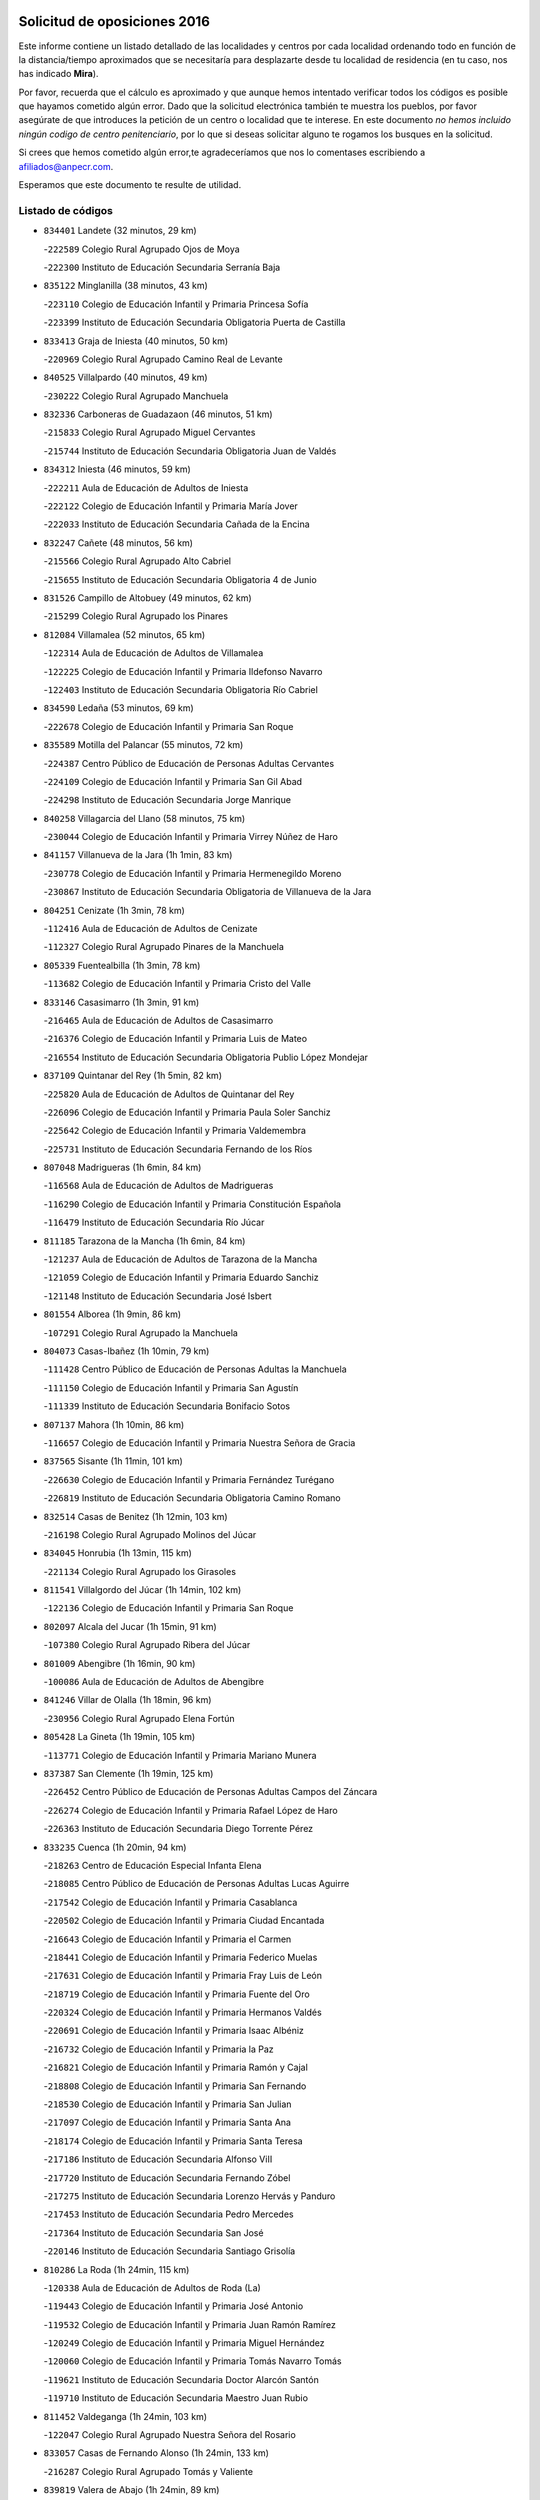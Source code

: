 

.. image:: logo.png
   :align: center

Solicitud de oposiciones 2016
======================================================

  
  
Este informe contiene un listado detallado de las localidades y centros por cada
localidad ordenando todo en función de la distancia/tiempo aproximados que se
necesitaría para desplazarte desde tu localidad de residencia (en tu caso,
nos has indicado **Mira**).

Por favor, recuerda que el cálculo es aproximado y que aunque hemos
intentado verificar todos los códigos es posible que hayamos cometido algún
error. Dado que la solicitud electrónica también te muestra los pueblos, por
favor asegúrate de que introduces la petición de un centro o localidad que
te interese. En este documento
*no hemos incluido ningún codigo de centro penitenciario*, por lo que si deseas
solicitar alguno te rogamos los busques en la solicitud.

Si crees que hemos cometido algún error,te agradeceríamos que nos lo comentases
escribiendo a afiliados@anpecr.com.

Esperamos que este documento te resulte de utilidad.



Listado de códigos
-------------------


- ``834401`` Landete  (32 minutos, 29 km)

  -``222589`` Colegio Rural Agrupado Ojos de Moya
    

  -``222300`` Instituto de Educación Secundaria Serranía Baja
    

- ``835122`` Minglanilla  (38 minutos, 43 km)

  -``223110`` Colegio de Educación Infantil y Primaria Princesa Sofía
    

  -``223399`` Instituto de Educación Secundaria Obligatoria Puerta de Castilla
    

- ``833413`` Graja de Iniesta  (40 minutos, 50 km)

  -``220969`` Colegio Rural Agrupado Camino Real de Levante
    

- ``840525`` Villalpardo  (40 minutos, 49 km)

  -``230222`` Colegio Rural Agrupado Manchuela
    

- ``832336`` Carboneras de Guadazaon  (46 minutos, 51 km)

  -``215833`` Colegio Rural Agrupado Miguel Cervantes
    

  -``215744`` Instituto de Educación Secundaria Obligatoria Juan de Valdés
    

- ``834312`` Iniesta  (46 minutos, 59 km)

  -``222211`` Aula de Educación de Adultos de Iniesta
    

  -``222122`` Colegio de Educación Infantil y Primaria María Jover
    

  -``222033`` Instituto de Educación Secundaria Cañada de la Encina
    

- ``832247`` Cañete  (48 minutos, 56 km)

  -``215566`` Colegio Rural Agrupado Alto Cabriel
    

  -``215655`` Instituto de Educación Secundaria Obligatoria 4 de Junio
    

- ``831526`` Campillo de Altobuey  (49 minutos, 62 km)

  -``215299`` Colegio Rural Agrupado los Pinares
    

- ``812084`` Villamalea  (52 minutos, 65 km)

  -``122314`` Aula de Educación de Adultos de Villamalea
    

  -``122225`` Colegio de Educación Infantil y Primaria Ildefonso Navarro
    

  -``122403`` Instituto de Educación Secundaria Obligatoria Río Cabriel
    

- ``834590`` Ledaña  (53 minutos, 69 km)

  -``222678`` Colegio de Educación Infantil y Primaria San Roque
    

- ``835589`` Motilla del Palancar  (55 minutos, 72 km)

  -``224387`` Centro Público de Educación de Personas Adultas Cervantes
    

  -``224109`` Colegio de Educación Infantil y Primaria San Gil Abad
    

  -``224298`` Instituto de Educación Secundaria Jorge Manrique
    

- ``840258`` Villagarcia del Llano  (58 minutos, 75 km)

  -``230044`` Colegio de Educación Infantil y Primaria Virrey Núñez de Haro
    

- ``841157`` Villanueva de la Jara  (1h 1min, 83 km)

  -``230778`` Colegio de Educación Infantil y Primaria Hermenegildo Moreno
    

  -``230867`` Instituto de Educación Secundaria Obligatoria de Villanueva de la Jara
    

- ``804251`` Cenizate  (1h 3min, 78 km)

  -``112416`` Aula de Educación de Adultos de Cenizate
    

  -``112327`` Colegio Rural Agrupado Pinares de la Manchuela
    

- ``805339`` Fuentealbilla  (1h 3min, 78 km)

  -``113682`` Colegio de Educación Infantil y Primaria Cristo del Valle
    

- ``833146`` Casasimarro  (1h 3min, 91 km)

  -``216465`` Aula de Educación de Adultos de Casasimarro
    

  -``216376`` Colegio de Educación Infantil y Primaria Luis de Mateo
    

  -``216554`` Instituto de Educación Secundaria Obligatoria Publio López Mondejar
    

- ``837109`` Quintanar del Rey  (1h 5min, 82 km)

  -``225820`` Aula de Educación de Adultos de Quintanar del Rey
    

  -``226096`` Colegio de Educación Infantil y Primaria Paula Soler Sanchiz
    

  -``225642`` Colegio de Educación Infantil y Primaria Valdemembra
    

  -``225731`` Instituto de Educación Secundaria Fernando de los Ríos
    

- ``807048`` Madrigueras  (1h 6min, 84 km)

  -``116568`` Aula de Educación de Adultos de Madrigueras
    

  -``116290`` Colegio de Educación Infantil y Primaria Constitución Española
    

  -``116479`` Instituto de Educación Secundaria Río Júcar
    

- ``811185`` Tarazona de la Mancha  (1h 6min, 84 km)

  -``121237`` Aula de Educación de Adultos de Tarazona de la Mancha
    

  -``121059`` Colegio de Educación Infantil y Primaria Eduardo Sanchiz
    

  -``121148`` Instituto de Educación Secundaria José Isbert
    

- ``801554`` Alborea  (1h 9min, 86 km)

  -``107291`` Colegio Rural Agrupado la Manchuela
    

- ``804073`` Casas-Ibañez  (1h 10min, 79 km)

  -``111428`` Centro Público de Educación de Personas Adultas la Manchuela
    

  -``111150`` Colegio de Educación Infantil y Primaria San Agustín
    

  -``111339`` Instituto de Educación Secundaria Bonifacio Sotos
    

- ``807137`` Mahora  (1h 10min, 86 km)

  -``116657`` Colegio de Educación Infantil y Primaria Nuestra Señora de Gracia
    

- ``837565`` Sisante  (1h 11min, 101 km)

  -``226630`` Colegio de Educación Infantil y Primaria Fernández Turégano
    

  -``226819`` Instituto de Educación Secundaria Obligatoria Camino Romano
    

- ``832514`` Casas de Benitez  (1h 12min, 103 km)

  -``216198`` Colegio Rural Agrupado Molinos del Júcar
    

- ``834045`` Honrubia  (1h 13min, 115 km)

  -``221134`` Colegio Rural Agrupado los Girasoles
    

- ``811541`` Villalgordo del Júcar  (1h 14min, 102 km)

  -``122136`` Colegio de Educación Infantil y Primaria San Roque
    

- ``802097`` Alcala del Jucar  (1h 15min, 91 km)

  -``107380`` Colegio Rural Agrupado Ribera del Júcar
    

- ``801009`` Abengibre  (1h 16min, 90 km)

  -``100086`` Aula de Educación de Adultos de Abengibre
    

- ``841246`` Villar de Olalla  (1h 18min, 96 km)

  -``230956`` Colegio Rural Agrupado Elena Fortún
    

- ``805428`` La Gineta  (1h 19min, 105 km)

  -``113771`` Colegio de Educación Infantil y Primaria Mariano Munera
    

- ``837387`` San Clemente  (1h 19min, 125 km)

  -``226452`` Centro Público de Educación de Personas Adultas Campos del Záncara
    

  -``226274`` Colegio de Educación Infantil y Primaria Rafael López de Haro
    

  -``226363`` Instituto de Educación Secundaria Diego Torrente Pérez
    

- ``833235`` Cuenca  (1h 20min, 94 km)

  -``218263`` Centro de Educación Especial Infanta Elena
    

  -``218085`` Centro Público de Educación de Personas Adultas Lucas Aguirre
    

  -``217542`` Colegio de Educación Infantil y Primaria Casablanca
    

  -``220502`` Colegio de Educación Infantil y Primaria Ciudad Encantada
    

  -``216643`` Colegio de Educación Infantil y Primaria el Carmen
    

  -``218441`` Colegio de Educación Infantil y Primaria Federico Muelas
    

  -``217631`` Colegio de Educación Infantil y Primaria Fray Luis de León
    

  -``218719`` Colegio de Educación Infantil y Primaria Fuente del Oro
    

  -``220324`` Colegio de Educación Infantil y Primaria Hermanos Valdés
    

  -``220691`` Colegio de Educación Infantil y Primaria Isaac Albéniz
    

  -``216732`` Colegio de Educación Infantil y Primaria la Paz
    

  -``216821`` Colegio de Educación Infantil y Primaria Ramón y Cajal
    

  -``218808`` Colegio de Educación Infantil y Primaria San Fernando
    

  -``218530`` Colegio de Educación Infantil y Primaria San Julian
    

  -``217097`` Colegio de Educación Infantil y Primaria Santa Ana
    

  -``218174`` Colegio de Educación Infantil y Primaria Santa Teresa
    

  -``217186`` Instituto de Educación Secundaria Alfonso ViII
    

  -``217720`` Instituto de Educación Secundaria Fernando Zóbel
    

  -``217275`` Instituto de Educación Secundaria Lorenzo Hervás y Panduro
    

  -``217453`` Instituto de Educación Secundaria Pedro Mercedes
    

  -``217364`` Instituto de Educación Secundaria San José
    

  -``220146`` Instituto de Educación Secundaria Santiago Grisolía
    

- ``810286`` La Roda  (1h 24min, 115 km)

  -``120338`` Aula de Educación de Adultos de Roda (La)
    

  -``119443`` Colegio de Educación Infantil y Primaria José Antonio
    

  -``119532`` Colegio de Educación Infantil y Primaria Juan Ramón Ramírez
    

  -``120249`` Colegio de Educación Infantil y Primaria Miguel Hernández
    

  -``120060`` Colegio de Educación Infantil y Primaria Tomás Navarro Tomás
    

  -``119621`` Instituto de Educación Secundaria Doctor Alarcón Santón
    

  -``119710`` Instituto de Educación Secundaria Maestro Juan Rubio
    

- ``811452`` Valdeganga  (1h 24min, 103 km)

  -``122047`` Colegio Rural Agrupado Nuestra Señora del Rosario
    

- ``833057`` Casas de Fernando Alonso  (1h 24min, 133 km)

  -``216287`` Colegio Rural Agrupado Tomás y Valiente
    

- ``839819`` Valera de Abajo  (1h 24min, 89 km)

  -``227440`` Colegio de Educación Infantil y Primaria Virgen del Rosario
    

  -``227629`` Instituto de Educación Secundaria Duque de Alarcón
    

- ``839908`` Valverde de Jucar  (1h 24min, 112 km)

  -``227718`` Colegio Rural Agrupado Ribera del Júcar
    

- ``830538`` La Alberca de Zancara  (1h 27min, 138 km)

  -``214578`` Colegio Rural Agrupado Jorge Manrique
    

- ``836577`` El Provencio  (1h 27min, 142 km)

  -``225553`` Aula de Educación de Adultos de Provencio (El)
    

  -``225375`` Colegio de Educación Infantil y Primaria Infanta Cristina
    

  -``225464`` Instituto de Educación Secundaria Obligatoria Tomás de la Fuente Jurado
    

- ``807226`` Minaya  (1h 30min, 144 km)

  -``116746`` Colegio de Educación Infantil y Primaria Diego Ciller Montoya
    

- ``841335`` Villares del Saz  (1h 30min, 149 km)

  -``231121`` Colegio Rural Agrupado el Quijote
    

  -``231032`` Instituto de Educación Secundaria los Sauces
    

- ``803085`` Barrax  (1h 32min, 124 km)

  -``110251`` Aula de Educación de Adultos de Barrax
    

  -``110162`` Colegio de Educación Infantil y Primaria Benjamín Palencia
    

- ``803530`` Casas de Juan Nuñez  (1h 32min, 114 km)

  -``111061`` Colegio de Educación Infantil y Primaria San Pedro Apóstol
    

- ``812262`` Villarrobledo  (1h 32min, 147 km)

  -``123580`` Centro Público de Educación de Personas Adultas Alonso Quijano
    

  -``124112`` Colegio de Educación Infantil y Primaria Barranco Cafetero
    

  -``123769`` Colegio de Educación Infantil y Primaria Diego Requena
    

  -``122681`` Colegio de Educación Infantil y Primaria Don Francisco Giner de los Ríos
    

  -``122770`` Colegio de Educación Infantil y Primaria Graciano Atienza
    

  -``123035`` Colegio de Educación Infantil y Primaria Jiménez de Córdoba
    

  -``123302`` Colegio de Educación Infantil y Primaria Virgen de la Caridad
    

  -``123124`` Colegio de Educación Infantil y Primaria Virrey Morcillo
    

  -``124023`` Instituto de Educación Secundaria Cencibel
    

  -``123491`` Instituto de Educación Secundaria Octavio Cuartero
    

  -``123213`` Instituto de Educación Secundaria Virrey Morcillo
    

- ``801376`` Albacete  (1h 33min, 114 km)

  -``106848`` Aula de Educación de Adultos de Albacete
    

  -``103873`` Centro de Educación Especial Eloy Camino
    

  -``104049`` Centro Público de Educación de Personas Adultas los Llanos
    

  -``103695`` Colegio de Educación Infantil y Primaria Ana Soto
    

  -``103239`` Colegio de Educación Infantil y Primaria Antonio Machado
    

  -``103417`` Colegio de Educación Infantil y Primaria Benjamín Palencia
    

  -``100442`` Colegio de Educación Infantil y Primaria Carlos V
    

  -``103328`` Colegio de Educación Infantil y Primaria Castilla-la Mancha
    

  -``100620`` Colegio de Educación Infantil y Primaria Cervantes
    

  -``100531`` Colegio de Educación Infantil y Primaria Cristóbal Colón
    

  -``100809`` Colegio de Educación Infantil y Primaria Cristóbal Valera
    

  -``100998`` Colegio de Educación Infantil y Primaria Diego Velázquez
    

  -``101074`` Colegio de Educación Infantil y Primaria Doctor Fleming
    

  -``103506`` Colegio de Educación Infantil y Primaria Federico Mayor Zaragoza
    

  -``105493`` Colegio de Educación Infantil y Primaria Feria-Isabel Bonal
    

  -``106570`` Colegio de Educación Infantil y Primaria Francisco Giner de los Ríos
    

  -``106203`` Colegio de Educación Infantil y Primaria Gloria Fuertes
    

  -``101252`` Colegio de Educación Infantil y Primaria Inmaculada Concepción
    

  -``105037`` Colegio de Educación Infantil y Primaria José Prat García
    

  -``105215`` Colegio de Educación Infantil y Primaria José Salustiano Serna
    

  -``106114`` Colegio de Educación Infantil y Primaria la Paz
    

  -``101341`` Colegio de Educación Infantil y Primaria María de los Llanos Martínez
    

  -``104316`` Colegio de Educación Infantil y Primaria Parque Sur
    

  -``104227`` Colegio de Educación Infantil y Primaria Pedro Simón Abril
    

  -``101430`` Colegio de Educación Infantil y Primaria Príncipe Felipe
    

  -``101619`` Colegio de Educación Infantil y Primaria Reina Sofía
    

  -``104594`` Colegio de Educación Infantil y Primaria San Antón
    

  -``101708`` Colegio de Educación Infantil y Primaria San Fernando
    

  -``101897`` Colegio de Educación Infantil y Primaria San Fulgencio
    

  -``104138`` Colegio de Educación Infantil y Primaria San Pablo
    

  -``101163`` Colegio de Educación Infantil y Primaria Severo Ochoa
    

  -``104772`` Colegio de Educación Infantil y Primaria Villacerrada
    

  -``102062`` Colegio de Educación Infantil y Primaria Virgen de los Llanos
    

  -``105126`` Instituto de Educación Secundaria Al-Basit
    

  -``102240`` Instituto de Educación Secundaria Alto de los Molinos
    

  -``103784`` Instituto de Educación Secundaria Amparo Sanz
    

  -``102607`` Instituto de Educación Secundaria Andrés de Vandelvira
    

  -``102429`` Instituto de Educación Secundaria Bachiller Sabuco
    

  -``104683`` Instituto de Educación Secundaria Diego de Siloé
    

  -``102796`` Instituto de Educación Secundaria Don Bosco
    

  -``105760`` Instituto de Educación Secundaria Federico García Lorca
    

  -``105304`` Instituto de Educación Secundaria Julio Rey Pastor
    

  -``104405`` Instituto de Educación Secundaria Leonardo Da Vinci
    

  -``102151`` Instituto de Educación Secundaria los Olmos
    

  -``102885`` Instituto de Educación Secundaria Parque Lineal
    

  -``105582`` Instituto de Educación Secundaria Ramón y Cajal
    

  -``102518`` Instituto de Educación Secundaria Tomás Navarro Tomás
    

  -``103050`` Instituto de Educación Secundaria Universidad Laboral
    

  -``106759`` Sección de Instituto de Educación Secundaria de Albacete
    

- ``837476`` San Lorenzo de la Parrilla  (1h 33min, 147 km)

  -``226541`` Colegio Rural Agrupado Gloria Fuertes
    

- ``840169`` Villaescusa de Haro  (1h 35min, 155 km)

  -``227807`` Colegio Rural Agrupado Alonso Quijano
    

- ``836110`` El Pedernoso  (1h 37min, 160 km)

  -``224654`` Colegio de Educación Infantil y Primaria Juan Gualberto Avilés
    

- ``840347`` Villalba de la Sierra  (1h 37min, 117 km)

  -``230133`` Colegio Rural Agrupado Miguel Delibes
    

- ``804340`` Chinchilla de Monte-Aragon  (1h 38min, 127 km)

  -``112783`` Aula de Educación de Adultos de Chinchilla de Monte-Aragon
    

  -``112505`` Colegio de Educación Infantil y Primaria Alcalde Galindo
    

  -``112694`` Instituto de Educación Secundaria Obligatoria Cinxella
    

- ``836399`` Las Pedroñeras  (1h 38min, 155 km)

  -``225008`` Aula de Educación de Adultos de Pedroñeras (Las)
    

  -``224743`` Colegio de Educación Infantil y Primaria Adolfo Martínez Chicano
    

  -``224832`` Instituto de Educación Secundaria Fray Luis de León
    

- ``803441`` Carcelen  (1h 40min, 116 km)

  -``110985`` Colegio Rural Agrupado los Almendros
    

- ``808581`` Pozo Cañada  (1h 40min, 142 km)

  -``118633`` Aula de Educación de Adultos de Pozo Cañada
    

  -``118544`` Colegio de Educación Infantil y Primaria Virgen del Rosario
    

  -``118722`` Instituto de Educación Secundaria Obligatoria Alfonso Iniesta
    

- ``810553`` Santa Ana  (1h 40min, 131 km)

  -``120794`` Colegio de Educación Infantil y Primaria Pedro Simón Abril
    

- ``831348`` Belmonte  (1h 40min, 162 km)

  -``214756`` Colegio de Educación Infantil y Primaria Fray Luis de León
    

  -``214845`` Instituto de Educación Secundaria San Juan del Castillo
    

- ``801287`` Aguas Nuevas  (1h 41min, 132 km)

  -``100264`` Colegio de Educación Infantil y Primaria San Isidro Labrador
    

  -``100353`` Instituto de Educación Secundaria Pinar de Salomón
    

- ``832158`` Cañaveras  (1h 44min, 134 km)

  -``215477`` Colegio Rural Agrupado los Olivos
    

- ``832425`` Carrascosa del Campo  (1h 44min, 148 km)

  -``216009`` Aula de Educación de Adultos de Carrascosa del Campo
    

- ``836021`` Palomares del Campo  (1h 44min, 174 km)

  -``224565`` Colegio Rural Agrupado San José de Calasanz
    

- ``837298`` Saelices  (1h 44min, 177 km)

  -``226185`` Colegio Rural Agrupado Segóbriga
    

- ``802542`` Balazote  (1h 45min, 142 km)

  -``109812`` Aula de Educación de Adultos de Balazote
    

  -``109723`` Colegio de Educación Infantil y Primaria Nuestra Señora del Rosario
    

  -``110073`` Instituto de Educación Secundaria Obligatoria Vía Heraclea
    

- ``826123`` Socuellamos  (1h 45min, 170 km)

  -``183168`` Aula de Educación de Adultos de Socuellamos
    

  -``183079`` Colegio de Educación Infantil y Primaria Carmen Arias
    

  -``182269`` Colegio de Educación Infantil y Primaria el Coso
    

  -``182080`` Colegio de Educación Infantil y Primaria Gerardo Martínez
    

  -``182358`` Instituto de Educación Secundaria Fernando de Mena
    

- ``802275`` Almansa  (1h 46min, 126 km)

  -``108468`` Centro Público de Educación de Personas Adultas Castillo de Almansa
    

  -``108646`` Colegio de Educación Infantil y Primaria Claudio Sánchez Albornoz
    

  -``107836`` Colegio de Educación Infantil y Primaria Duque de Alba
    

  -``109189`` Colegio de Educación Infantil y Primaria José Lloret Talens
    

  -``109278`` Colegio de Educación Infantil y Primaria Miguel Pinilla
    

  -``108190`` Colegio de Educación Infantil y Primaria Nuestra Señora de Belén
    

  -``108001`` Colegio de Educación Infantil y Primaria Príncipe de Asturias
    

  -``108557`` Instituto de Educación Secundaria Escultor José Luis Sánchez
    

  -``109367`` Instituto de Educación Secundaria Herminio Almendros
    

  -``108379`` Instituto de Educación Secundaria José Conde García
    

- ``835033`` Las Mesas  (1h 46min, 167 km)

  -``222856`` Aula de Educación de Adultos de Mesas (Las)
    

  -``222767`` Colegio de Educación Infantil y Primaria Hermanos Amorós Fernández
    

  -``223021`` Instituto de Educación Secundaria Obligatoria de Mesas (Las)
    

- ``808492`` Petrola  (1h 47min, 149 km)

  -``118455`` Colegio Rural Agrupado Laguna de Pétrola
    

- ``835300`` Mota del Cuervo  (1h 47min, 172 km)

  -``223666`` Aula de Educación de Adultos de Mota del Cuervo
    

  -``223844`` Colegio de Educación Infantil y Primaria Santa Rita
    

  -``223577`` Colegio de Educación Infantil y Primaria Virgen de Manjavacas
    

  -``223755`` Instituto de Educación Secundaria Julián Zarco
    

- ``810375`` El Salobral  (1h 48min, 139 km)

  -``120516`` Colegio de Educación Infantil y Primaria Príncipe Felipe
    

- ``807593`` Munera  (1h 49min, 153 km)

  -``117378`` Aula de Educación de Adultos de Munera
    

  -``117289`` Colegio de Educación Infantil y Primaria Cervantes
    

  -``117467`` Instituto de Educación Secundaria Obligatoria Bodas de Camacho
    

- ``810464`` San Pedro  (1h 49min, 150 km)

  -``120605`` Colegio de Educación Infantil y Primaria Margarita Sotos
    

- ``806149`` Higueruela  (1h 50min, 129 km)

  -``115480`` Colegio Rural Agrupado los Molinos
    

- ``806416`` Lezuza  (1h 50min, 144 km)

  -``116012`` Aula de Educación de Adultos de Lezuza
    

  -``115847`` Colegio Rural Agrupado Camino de Aníbal
    

- ``809669`` Pozohondo  (1h 50min, 149 km)

  -``118811`` Colegio Rural Agrupado Pozohondo
    

- ``802364`` Alpera  (1h 51min, 128 km)

  -``109634`` Aula de Educación de Adultos de Alpera
    

  -``109456`` Colegio de Educación Infantil y Primaria Vera Cruz
    

  -``109545`` Instituto de Educación Secundaria Obligatoria Pascual Serrano
    

- ``826490`` Tomelloso  (1h 52min, 188 km)

  -``188753`` Centro de Educación Especial Ponce de León
    

  -``189652`` Centro Público de Educación de Personas Adultas Simienza
    

  -``189563`` Colegio de Educación Infantil y Primaria Almirante Topete
    

  -``186221`` Colegio de Educación Infantil y Primaria Carmelo Cortés
    

  -``186310`` Colegio de Educación Infantil y Primaria Doña Crisanta
    

  -``188575`` Colegio de Educación Infantil y Primaria Embajadores
    

  -``190369`` Colegio de Educación Infantil y Primaria Felix Grande
    

  -``187031`` Colegio de Educación Infantil y Primaria José Antonio
    

  -``186132`` Colegio de Educación Infantil y Primaria José María del Moral
    

  -``186043`` Colegio de Educación Infantil y Primaria Miguel de Cervantes
    

  -``188842`` Colegio de Educación Infantil y Primaria San Antonio
    

  -``188664`` Colegio de Educación Infantil y Primaria San Isidro
    

  -``188486`` Colegio de Educación Infantil y Primaria San José de Calasanz
    

  -``190091`` Colegio de Educación Infantil y Primaria Virgen de las Viñas
    

  -``189830`` Instituto de Educación Secundaria Airén
    

  -``190180`` Instituto de Educación Secundaria Alto Guadiana
    

  -``187120`` Instituto de Educación Secundaria Eladio Cabañero
    

  -``187309`` Instituto de Educación Secundaria Francisco García Pavón
    

- ``905147`` El Toboso  (1h 52min, 187 km)

  -``313843`` Colegio de Educación Infantil y Primaria Miguel de Cervantes
    

- ``803263`` Bonete  (1h 53min, 162 km)

  -``110529`` Colegio de Educación Infantil y Primaria Pablo Picasso
    

- ``809847`` Pozuelo  (1h 53min, 150 km)

  -``119087`` Colegio Rural Agrupado los Llanos
    

- ``833502`` Los Hinojosos  (1h 54min, 175 km)

  -``221045`` Colegio Rural Agrupado Airén
    

- ``822527`` Pedro Muñoz  (1h 55min, 184 km)

  -``164082`` Aula de Educación de Adultos de Pedro Muñoz
    

  -``164171`` Colegio de Educación Infantil y Primaria Hospitalillo
    

  -``163272`` Colegio de Educación Infantil y Primaria Maestro Juan de Ávila
    

  -``163094`` Colegio de Educación Infantil y Primaria María Luisa Cañas
    

  -``163183`` Colegio de Educación Infantil y Primaria Nuestra Señora de los Ángeles
    

  -``163361`` Instituto de Educación Secundaria Isabel Martínez Buendía
    

- ``808214`` Ossa de Montiel  (1h 56min, 184 km)

  -``118277`` Aula de Educación de Adultos de Ossa de Montiel
    

  -``118099`` Colegio de Educación Infantil y Primaria Enriqueta Sánchez
    

  -``118188`` Instituto de Educación Secundaria Obligatoria Belerma
    

- ``834223`` Huete  (1h 56min, 146 km)

  -``221868`` Aula de Educación de Adultos de Huete
    

  -``221779`` Colegio Rural Agrupado Campos de la Alcarria
    

  -``221590`` Instituto de Educación Secundaria Obligatoria Ciudad de Luna
    

- ``901184`` Quintanar de la Orden  (1h 56min, 191 km)

  -``306375`` Centro Público de Educación de Personas Adultas Luis Vives
    

  -``306464`` Colegio de Educación Infantil y Primaria Antonio Machado
    

  -``306008`` Colegio de Educación Infantil y Primaria Cristóbal Colón
    

  -``306286`` Instituto de Educación Secundaria Alonso Quijano
    

  -``306197`` Instituto de Educación Secundaria Infante Don Fadrique
    

- ``832069`` Cañamares  (1h 57min, 148 km)

  -``215388`` Colegio Rural Agrupado los Sauces
    

- ``879967`` Miguel Esteban  (1h 57min, 195 km)

  -``299725`` Colegio de Educación Infantil y Primaria Cervantes
    

  -``299814`` Instituto de Educación Secundaria Obligatoria Juan Patiño Torres
    

- ``803352`` El Bonillo  (1h 58min, 186 km)

  -``110896`` Aula de Educación de Adultos de Bonillo (El)
    

  -``110618`` Colegio de Educación Infantil y Primaria Antón Díaz
    

  -``110707`` Instituto de Educación Secundaria las Sabinas
    

- ``811363`` Tobarra  (1h 58min, 167 km)

  -``121871`` Aula de Educación de Adultos de Tobarra
    

  -``121415`` Colegio de Educación Infantil y Primaria Cervantes
    

  -``121504`` Colegio de Educación Infantil y Primaria Cristo de la Antigua
    

  -``121782`` Colegio de Educación Infantil y Primaria Nuestra Señora de la Asunción
    

  -``121693`` Instituto de Educación Secundaria Cristóbal Pérez Pastor
    

- ``815415`` Argamasilla de Alba  (1h 58min, 198 km)

  -``143743`` Aula de Educación de Adultos de Argamasilla de Alba
    

  -``143654`` Colegio de Educación Infantil y Primaria Azorín
    

  -``143476`` Colegio de Educación Infantil y Primaria Divino Maestro
    

  -``143565`` Colegio de Educación Infantil y Primaria Nuestra Señora de Peñarroya
    

  -``143832`` Instituto de Educación Secundaria Vicente Cano
    

- ``836488`` Priego  (1h 58min, 147 km)

  -``225286`` Colegio Rural Agrupado Guadiela
    

  -``225197`` Instituto de Educación Secundaria Diego Jesús Jiménez
    

- ``838731`` Tarancon  (1h 58min, 199 km)

  -``227173`` Centro Público de Educación de Personas Adultas Altomira
    

  -``227084`` Colegio de Educación Infantil y Primaria Duque de Riánsares
    

  -``227262`` Colegio de Educación Infantil y Primaria Gloria Fuertes
    

  -``227351`` Instituto de Educación Secundaria la Hontanilla
    

- ``807404`` Montealegre del Castillo  (1h 59min, 147 km)

  -``117000`` Colegio de Educación Infantil y Primaria Virgen de Consolación
    

- ``808303`` Peñas de San Pedro  (1h 59min, 159 km)

  -``118366`` Colegio Rural Agrupado Peñas
    

- ``841068`` Villamayor de Santiago  (2h, 202 km)

  -``230400`` Aula de Educación de Adultos de Villamayor de Santiago
    

  -``230311`` Colegio de Educación Infantil y Primaria Gúzquez
    

  -``230689`` Instituto de Educación Secundaria Obligatoria Ítaca
    

- ``833324`` Fuente de Pedro Naharro  (2h 1min, 198 km)

  -``220780`` Colegio Rural Agrupado Retama
    

- ``900196`` La Puebla de Almoradiel  (2h 1min, 199 km)

  -``305109`` Aula de Educación de Adultos de Puebla de Almoradiel (La)
    

  -``304755`` Colegio de Educación Infantil y Primaria Ramón y Cajal
    

  -``304844`` Instituto de Educación Secundaria Aldonza Lorenzo
    

- ``804162`` Caudete  (2h 2min, 154 km)

  -``112149`` Aula de Educación de Adultos de Caudete
    

  -``111517`` Colegio de Educación Infantil y Primaria Alcázar y Serrano
    

  -``111795`` Colegio de Educación Infantil y Primaria el Paseo
    

  -``111884`` Colegio de Educación Infantil y Primaria Gloria Fuertes
    

  -``111606`` Instituto de Educación Secundaria Pintor Rafael Requena
    

- ``805150`` Fuente-Alamo  (2h 2min, 168 km)

  -``113593`` Aula de Educación de Adultos de Fuente-Alamo
    

  -``113315`` Colegio de Educación Infantil y Primaria Don Quijote y Sancho
    

  -``113404`` Instituto de Educación Secundaria Miguel de Cervantes
    

- ``908489`` Villanueva de Alcardete  (2h 3min, 210 km)

  -``322486`` Colegio de Educación Infantil y Primaria Nuestra Señora de la Piedad
    

- ``805517`` Hellin  (2h 4min, 176 km)

  -``115391`` Aula de Educación de Adultos de Hellin
    

  -``114859`` Centro de Educación Especial Cruz de Mayo
    

  -``114670`` Centro Público de Educación de Personas Adultas López del Oro
    

  -``115202`` Colegio de Educación Infantil y Primaria Entre Culturas
    

  -``114036`` Colegio de Educación Infantil y Primaria Isabel la Católica
    

  -``115113`` Colegio de Educación Infantil y Primaria la Olivarera
    

  -``114125`` Colegio de Educación Infantil y Primaria Martínez Parras
    

  -``114214`` Colegio de Educación Infantil y Primaria Nuestra Señora del Rosario
    

  -``114492`` Instituto de Educación Secundaria Cristóbal Lozano
    

  -``113860`` Instituto de Educación Secundaria Izpisúa Belmonte
    

  -``114581`` Instituto de Educación Secundaria Justo Millán
    

  -``114303`` Instituto de Educación Secundaria Melchor de Macanaz
    

- ``825224`` Ruidera  (2h 4min, 197 km)

  -``180004`` Colegio de Educación Infantil y Primaria Juan Aguilar Molina
    

- ``831259`` Barajas de Melo  (2h 4min, 172 km)

  -``214667`` Colegio Rural Agrupado Fermín Caballero
    

- ``834134`` Horcajo de Santiago  (2h 4min, 202 km)

  -``221312`` Aula de Educación de Adultos de Horcajo de Santiago
    

  -``221223`` Colegio de Educación Infantil y Primaria José Montalvo
    

  -``221401`` Instituto de Educación Secundaria Orden de Santiago
    

- ``817035`` Campo de Criptana  (2h 5min, 199 km)

  -``146807`` Aula de Educación de Adultos de Campo de Criptana
    

  -``146629`` Colegio de Educación Infantil y Primaria Domingo Miras
    

  -``146351`` Colegio de Educación Infantil y Primaria Sagrado Corazón
    

  -``146262`` Colegio de Educación Infantil y Primaria Virgen de Criptana
    

  -``146173`` Colegio de Educación Infantil y Primaria Virgen de la Paz
    

  -``146440`` Instituto de Educación Secundaria Isabel Perillán y Quirós
    

- ``859982`` Corral de Almaguer  (2h 5min, 217 km)

  -``285319`` Colegio de Educación Infantil y Primaria Nuestra Señora de la Muela
    

  -``286129`` Instituto de Educación Secundaria la Besana
    

- ``903071`` Santa Cruz de la Zarza  (2h 5min, 214 km)

  -``307630`` Colegio de Educación Infantil y Primaria Eduardo Palomo Rodríguez
    

  -``307819`` Instituto de Educación Secundaria Obligatoria Velsinia
    

- ``907123`` La Villa de Don Fadrique  (2h 5min, 208 km)

  -``320866`` Colegio de Educación Infantil y Primaria Ramón y Cajal
    

  -``320955`` Instituto de Educación Secundaria Obligatoria Leonor de Guzmán
    

- ``806238`` Isso  (2h 6min, 181 km)

  -``115669`` Colegio de Educación Infantil y Primaria Santiago Apóstol
    

- ``813439`` Alcazar de San Juan  (2h 6min, 218 km)

  -``137808`` Centro Público de Educación de Personas Adultas Enrique Tierno Galván
    

  -``137719`` Colegio de Educación Infantil y Primaria Alces
    

  -``137085`` Colegio de Educación Infantil y Primaria el Santo
    

  -``140223`` Colegio de Educación Infantil y Primaria Gloria Fuertes
    

  -``140401`` Colegio de Educación Infantil y Primaria Jardín de Arena
    

  -``137263`` Colegio de Educación Infantil y Primaria Jesús Ruiz de la Fuente
    

  -``137174`` Colegio de Educación Infantil y Primaria Juan de Austria
    

  -``139973`` Colegio de Educación Infantil y Primaria Pablo Ruiz Picasso
    

  -``137352`` Colegio de Educación Infantil y Primaria Santa Clara
    

  -``137530`` Instituto de Educación Secundaria Juan Bosco
    

  -``140045`` Instituto de Educación Secundaria María Zambrano
    

  -``137441`` Instituto de Educación Secundaria Miguel de Cervantes Saavedra
    

- ``818023`` Cinco Casas  (2h 6min, 214 km)

  -``147617`` Colegio Rural Agrupado Alciares
    

- ``801465`` Albatana  (2h 7min, 185 km)

  -``107102`` Colegio Rural Agrupado Laguna de Alboraj
    

- ``808125`` Ontur  (2h 8min, 183 km)

  -``117823`` Colegio de Educación Infantil y Primaria San José de Calasanz
    

- ``801198`` Agramon  (2h 9min, 189 km)

  -``100175`` Colegio Rural Agrupado Río Mundo
    

- ``901095`` Quero  (2h 10min, 211 km)

  -``305832`` Colegio de Educación Infantil y Primaria Santiago Cabañas
    

- ``821539`` Manzanares  (2h 11min, 225 km)

  -``157426`` Centro Público de Educación de Personas Adultas San Blas
    

  -``156894`` Colegio de Educación Infantil y Primaria Altagracia
    

  -``156705`` Colegio de Educación Infantil y Primaria Divina Pastora
    

  -``157515`` Colegio de Educación Infantil y Primaria Enrique Tierno Galván
    

  -``157337`` Colegio de Educación Infantil y Primaria la Candelaria
    

  -``157248`` Instituto de Educación Secundaria Azuer
    

  -``157159`` Instituto de Educación Secundaria Pedro Álvarez Sotomayor
    

- ``822071`` Membrilla  (2h 11min, 229 km)

  -``157882`` Aula de Educación de Adultos de Membrilla
    

  -``157793`` Colegio de Educación Infantil y Primaria San José de Calasanz
    

  -``157604`` Colegio de Educación Infantil y Primaria Virgen del Espino
    

  -``159958`` Instituto de Educación Secundaria Marmaria
    

- ``831437`` Beteta  (2h 11min, 140 km)

  -``215010`` Colegio de Educación Infantil y Primaria Virgen de la Rosa
    

- ``820362`` Herencia  (2h 12min, 229 km)

  -``155350`` Aula de Educación de Adultos de Herencia
    

  -``155172`` Colegio de Educación Infantil y Primaria Carrasco Alcalde
    

  -``155261`` Instituto de Educación Secundaria Hermógenes Rodríguez
    

- ``854486`` Cabezamesada  (2h 12min, 213 km)

  -``274333`` Colegio de Educación Infantil y Primaria Alonso de Cárdenas
    

- ``907301`` Villafranca de los Caballeros  (2h 12min, 232 km)

  -``321587`` Colegio de Educación Infantil y Primaria Miguel de Cervantes
    

  -``321676`` Instituto de Educación Secundaria Obligatoria la Falcata
    

- ``909655`` Villarrubia de Santiago  (2h 12min, 231 km)

  -``322664`` Colegio de Educación Infantil y Primaria Nuestra Señora del Castellar
    

- ``826212`` La Solana  (2h 13min, 220 km)

  -``184245`` Colegio de Educación Infantil y Primaria el Humilladero
    

  -``184067`` Colegio de Educación Infantil y Primaria el Santo
    

  -``185233`` Colegio de Educación Infantil y Primaria Federico Romero
    

  -``184334`` Colegio de Educación Infantil y Primaria Javier Paulino Pérez
    

  -``185055`` Colegio de Educación Infantil y Primaria la Moheda
    

  -``183346`` Colegio de Educación Infantil y Primaria Romero Peña
    

  -``183257`` Colegio de Educación Infantil y Primaria Sagrado Corazón
    

  -``185144`` Instituto de Educación Secundaria Clara Campoamor
    

  -``184156`` Instituto de Educación Secundaria Modesto Navarro
    

- ``806505`` Lietor  (2h 14min, 172 km)

  -``116101`` Colegio de Educación Infantil y Primaria Martínez Parras
    

- ``810197`` Robledo  (2h 14min, 180 km)

  -``119354`` Colegio Rural Agrupado Sierra de Alcaraz
    

- ``847552`` Sacedon  (2h 14min, 175 km)

  -``253182`` Aula de Educación de Adultos de Sacedon
    

  -``253093`` Colegio de Educación Infantil y Primaria la Isabela
    

  -``253271`` Instituto de Educación Secundaria Obligatoria Mar de Castilla
    

- ``865194`` Lillo  (2h 14min, 229 km)

  -``294318`` Colegio de Educación Infantil y Primaria Marcelino Murillo
    

- ``818201`` Consolacion  (2h 15min, 239 km)

  -``153007`` Colegio de Educación Infantil y Primaria Virgen de Consolación
    

- ``821172`` Llanos del Caudillo  (2h 15min, 237 km)

  -``156071`` Colegio de Educación Infantil y Primaria el Oasis
    

- ``889865`` Noblejas  (2h 15min, 237 km)

  -``301691`` Aula de Educación de Adultos de Noblejas
    

  -``301502`` Colegio de Educación Infantil y Primaria Santísimo Cristo de las Injurias
    

- ``856006`` Camuñas  (2h 16min, 241 km)

  -``277308`` Colegio de Educación Infantil y Primaria Cardenal Cisneros
    

- ``910094`` Villatobas  (2h 16min, 239 km)

  -``323018`` Colegio de Educación Infantil y Primaria Sagrado Corazón de Jesús
    

- ``825402`` San Carlos del Valle  (2h 17min, 230 km)

  -``180282`` Colegio de Educación Infantil y Primaria San Juan Bosco
    

- ``907212`` Villacañas  (2h 17min, 221 km)

  -``321498`` Aula de Educación de Adultos de Villacañas
    

  -``321031`` Colegio de Educación Infantil y Primaria Santa Bárbara
    

  -``321309`` Instituto de Educación Secundaria Enrique de Arfe
    

  -``321120`` Instituto de Educación Secundaria Garcilaso de la Vega
    

- ``830260`` Villarta de San Juan  (2h 18min, 230 km)

  -``199828`` Colegio de Educación Infantil y Primaria Nuestra Señora de la Paz
    

- ``814427`` Alhambra  (2h 19min, 217 km)

  -``141122`` Colegio de Educación Infantil y Primaria Nuestra Señora de Fátima
    

- ``817213`` Carrizosa  (2h 19min, 219 km)

  -``147161`` Colegio de Educación Infantil y Primaria Virgen del Salido
    

- ``829643`` Villahermosa  (2h 19min, 212 km)

  -``196219`` Colegio de Educación Infantil y Primaria San Agustín
    

- ``847285`` Poveda de la Sierra  (2h 19min, 149 km)

  -``252550`` Colegio Rural Agrupado José Luis Sampedro
    

- ``898408`` Ocaña  (2h 20min, 242 km)

  -``302868`` Centro Público de Educación de Personas Adultas Gutierre de Cárdenas
    

  -``303122`` Colegio de Educación Infantil y Primaria Pastor Poeta
    

  -``302401`` Colegio de Educación Infantil y Primaria San José de Calasanz
    

  -``302590`` Instituto de Educación Secundaria Alonso de Ercilla
    

  -``302779`` Instituto de Educación Secundaria Miguel Hernández
    

- ``860232`` Dosbarrios  (2h 21min, 247 km)

  -``287028`` Colegio de Educación Infantil y Primaria San Isidro Labrador
    

- ``902083`` El Romeral  (2h 22min, 239 km)

  -``307185`` Colegio de Educación Infantil y Primaria Silvano Cirujano
    

- ``802186`` Alcaraz  (2h 23min, 191 km)

  -``107747`` Aula de Educación de Adultos de Alcaraz
    

  -``107569`` Colegio de Educación Infantil y Primaria Nuestra Señora de Cortes
    

  -``107658`` Instituto de Educación Secundaria Pedro Simón Abril
    

- ``804529`` Elche de la Sierra  (2h 23min, 211 km)

  -``113137`` Aula de Educación de Adultos de Elche de la Sierra
    

  -``112872`` Colegio de Educación Infantil y Primaria San Blas
    

  -``113048`` Instituto de Educación Secundaria Sierra del Segura
    

- ``841424`` Albalate de Zorita  (2h 23min, 186 km)

  -``237616`` Aula de Educación de Adultos de Albalate de Zorita
    

  -``237705`` Colegio Rural Agrupado la Colmena
    

- ``859893`` Consuegra  (2h 23min, 253 km)

  -``285130`` Centro Público de Educación de Personas Adultas Castillo de Consuegra
    

  -``284320`` Colegio de Educación Infantil y Primaria Miguel de Cervantes
    

  -``284231`` Colegio de Educación Infantil y Primaria Santísimo Cristo de la Vera Cruz
    

  -``285041`` Instituto de Educación Secundaria Consaburum
    

- ``865372`` Madridejos  (2h 23min, 249 km)

  -``296027`` Aula de Educación de Adultos de Madridejos
    

  -``296116`` Centro de Educación Especial Mingoliva
    

  -``295128`` Colegio de Educación Infantil y Primaria Garcilaso de la Vega
    

  -``295306`` Colegio de Educación Infantil y Primaria Santa Ana
    

  -``295217`` Instituto de Educación Secundaria Valdehierro
    

- ``815326`` Arenas de San Juan  (2h 24min, 238 km)

  -``143387`` Colegio Rural Agrupado de Arenas de San Juan
    

- ``819745`` Daimiel  (2h 24min, 252 km)

  -``154273`` Centro Público de Educación de Personas Adultas Miguel de Cervantes
    

  -``154362`` Colegio de Educación Infantil y Primaria Albuera
    

  -``154184`` Colegio de Educación Infantil y Primaria Calatrava
    

  -``153552`` Colegio de Educación Infantil y Primaria Infante Don Felipe
    

  -``153641`` Colegio de Educación Infantil y Primaria la Espinosa
    

  -``153463`` Colegio de Educación Infantil y Primaria San Isidro
    

  -``154095`` Instituto de Educación Secundaria Juan D&#39;Opazo
    

  -``153730`` Instituto de Educación Secundaria Ojos del Guadiana
    

- ``823515`` Pozo de la Serna  (2h 24min, 238 km)

  -``167146`` Colegio de Educación Infantil y Primaria Sagrado Corazón
    

- ``828655`` Valdepeñas  (2h 24min, 256 km)

  -``195131`` Centro de Educación Especial María Luisa Navarro Margati
    

  -``194232`` Centro Público de Educación de Personas Adultas Francisco de Quevedo
    

  -``192256`` Colegio de Educación Infantil y Primaria Jesús Baeza
    

  -``193066`` Colegio de Educación Infantil y Primaria Jesús Castillo
    

  -``192345`` Colegio de Educación Infantil y Primaria Lorenzo Medina
    

  -``193155`` Colegio de Educación Infantil y Primaria Lucero
    

  -``193244`` Colegio de Educación Infantil y Primaria Luis Palacios
    

  -``194143`` Colegio de Educación Infantil y Primaria Maestro Juan Alcaide
    

  -``193333`` Instituto de Educación Secundaria Bernardo de Balbuena
    

  -``194321`` Instituto de Educación Secundaria Francisco Nieva
    

  -``194054`` Instituto de Educación Secundaria Gregorio Prieto
    

- ``905058`` Tembleque  (2h 25min, 237 km)

  -``313754`` Colegio de Educación Infantil y Primaria Antonia González
    

- ``822349`` Montiel  (2h 27min, 220 km)

  -``161385`` Colegio de Educación Infantil y Primaria Gutiérrez de la Vega
    

- ``846386`` Molina  (2h 27min, 200 km)

  -``251473`` Aula de Educación de Adultos de Molina
    

  -``251295`` Colegio de Educación Infantil y Primaria Virgen de la Hoz
    

  -``251384`` Instituto de Educación Secundaria Molina de Aragón
    

- ``858805`` Ciruelos  (2h 27min, 261 km)

  -``283243`` Colegio de Educación Infantil y Primaria Santísimo Cristo de la Misericordia
    

- ``863118`` La Guardia  (2h 27min, 246 km)

  -``290355`` Colegio de Educación Infantil y Primaria Valentín Escobar
    

- ``899129`` Ontigola  (2h 27min, 255 km)

  -``303300`` Colegio de Educación Infantil y Primaria Virgen del Rosario
    

- ``910450`` Yepes  (2h 27min, 256 km)

  -``323741`` Colegio de Educación Infantil y Primaria Rafael García Valiño
    

  -``323830`` Instituto de Educación Secundaria Carpetania
    

- ``829910`` Villanueva de la Fuente  (2h 28min, 203 km)

  -``197118`` Colegio de Educación Infantil y Primaria Inmaculada Concepción
    

  -``197207`` Instituto de Educación Secundaria Obligatoria Mentesa Oretana
    

- ``827111`` Torralba de Calatrava  (2h 29min, 260 km)

  -``191268`` Colegio de Educación Infantil y Primaria Cristo del Consuelo
    

- ``830082`` Villanueva de los Infantes  (2h 29min, 250 km)

  -``198651`` Centro Público de Educación de Personas Adultas Miguel de Cervantes
    

  -``197396`` Colegio de Educación Infantil y Primaria Arqueólogo García Bellido
    

  -``198473`` Instituto de Educación Secundaria Francisco de Quevedo
    

  -``198562`` Instituto de Educación Secundaria Ramón Giraldo
    

- ``803174`` Bogarra  (2h 30min, 191 km)

  -``110340`` Colegio Rural Agrupado Almenara
    

- ``814249`` Alcubillas  (2h 30min, 247 km)

  -``140957`` Colegio de Educación Infantil y Primaria Nuestra Señora del Rosario
    

- ``816225`` Bolaños de Calatrava  (2h 30min, 257 km)

  -``145274`` Aula de Educación de Adultos de Bolaños de Calatrava
    

  -``144731`` Colegio de Educación Infantil y Primaria Arzobispo Calzado
    

  -``144642`` Colegio de Educación Infantil y Primaria Fernando III el Santo
    

  -``145185`` Colegio de Educación Infantil y Primaria Molino de Viento
    

  -``144820`` Colegio de Educación Infantil y Primaria Virgen del Monte
    

  -``145096`` Instituto de Educación Secundaria Berenguela de Castilla
    

- ``843311`` Checa  (2h 30min, 162 km)

  -``243462`` Colegio Rural Agrupado Sexma de la Sierra
    

- ``849628`` Tendilla  (2h 30min, 203 km)

  -``254081`` Colegio Rural Agrupado Valles del Tajuña
    

- ``817124`` Carrion de Calatrava  (2h 31min, 268 km)

  -``147072`` Colegio de Educación Infantil y Primaria Nuestra Señora de la Encarnación
    

- ``864106`` Huerta de Valdecarabanos  (2h 31min, 259 km)

  -``291343`` Colegio de Educación Infantil y Primaria Virgen del Rosario de Pastores
    

- ``805061`` Ferez  (2h 33min, 214 km)

  -``113226`` Colegio de Educación Infantil y Primaria Nuestra Señora del Rosario
    

- ``842056`` Almoguera  (2h 33min, 203 km)

  -``240031`` Colegio Rural Agrupado Pimafad
    

- ``811096`` Socovos  (2h 34min, 217 km)

  -``120883`` Colegio de Educación Infantil y Primaria León Felipe
    

  -``120972`` Instituto de Educación Secundaria Obligatoria Encomienda de Santiago
    

- ``813250`` Albaladejo  (2h 34min, 230 km)

  -``136720`` Colegio Rural Agrupado Orden de Santiago
    

- ``826034`` Santa Cruz de Mudela  (2h 34min, 274 km)

  -``181270`` Aula de Educación de Adultos de Santa Cruz de Mudela
    

  -``181092`` Colegio de Educación Infantil y Primaria Cervantes
    

  -``181181`` Instituto de Educación Secundaria Máximo Laguna
    

- ``904248`` Seseña Nuevo  (2h 34min, 271 km)

  -``310323`` Centro Público de Educación de Personas Adultas de Seseña Nuevo
    

  -``310412`` Colegio de Educación Infantil y Primaria el Quiñón
    

  -``310145`` Colegio de Educación Infantil y Primaria Fernando de Rojas
    

  -``310234`` Colegio de Educación Infantil y Primaria Gloria Fuertes
    

- ``906224`` Urda  (2h 34min, 267 km)

  -``320043`` Colegio de Educación Infantil y Primaria Santo Cristo
    

- ``822160`` Miguelturra  (2h 35min, 274 km)

  -``161107`` Aula de Educación de Adultos de Miguelturra
    

  -``161018`` Colegio de Educación Infantil y Primaria Benito Pérez Galdós
    

  -``161296`` Colegio de Educación Infantil y Primaria Clara Campoamor
    

  -``160119`` Colegio de Educación Infantil y Primaria el Pradillo
    

  -``160208`` Colegio de Educación Infantil y Primaria Santísimo Cristo de la Misericordia
    

  -``160397`` Instituto de Educación Secundaria Campo de Calatrava
    

- ``843044`` Budia  (2h 35min, 200 km)

  -``242474`` Colegio Rural Agrupado Santa Lucía
    

- ``847007`` Pastrana  (2h 35min, 201 km)

  -``252372`` Aula de Educación de Adultos de Pastrana
    

  -``252283`` Colegio Rural Agrupado de Pastrana
    

  -``252194`` Instituto de Educación Secundaria Leandro Fernández Moratín
    

- ``906046`` Turleque  (2h 35min, 251 km)

  -``318616`` Colegio de Educación Infantil y Primaria Fernán González
    

- ``812173`` Villapalacios  (2h 36min, 210 km)

  -``122592`` Colegio Rural Agrupado los Olivos
    

- ``818112`` Ciudad Real  (2h 36min, 277 km)

  -``150677`` Centro de Educación Especial Puerta de Santa María
    

  -``151665`` Centro Público de Educación de Personas Adultas Antonio Gala
    

  -``147706`` Colegio de Educación Infantil y Primaria Alcalde José Cruz Prado
    

  -``152742`` Colegio de Educación Infantil y Primaria Alcalde José Maestro
    

  -``150032`` Colegio de Educación Infantil y Primaria Ángel Andrade
    

  -``151020`` Colegio de Educación Infantil y Primaria Carlos Eraña
    

  -``152019`` Colegio de Educación Infantil y Primaria Carlos Vázquez
    

  -``149960`` Colegio de Educación Infantil y Primaria Ciudad Jardín
    

  -``152386`` Colegio de Educación Infantil y Primaria Cristóbal Colón
    

  -``152831`` Colegio de Educación Infantil y Primaria Don Quijote
    

  -``150121`` Colegio de Educación Infantil y Primaria Dulcinea del Toboso
    

  -``152108`` Colegio de Educación Infantil y Primaria Ferroviario
    

  -``150499`` Colegio de Educación Infantil y Primaria Jorge Manrique
    

  -``150210`` Colegio de Educación Infantil y Primaria José María de la Fuente
    

  -``151487`` Colegio de Educación Infantil y Primaria Juan Alcaide
    

  -``152653`` Colegio de Educación Infantil y Primaria María de Pacheco
    

  -``151398`` Colegio de Educación Infantil y Primaria Miguel de Cervantes
    

  -``147895`` Colegio de Educación Infantil y Primaria Pérez Molina
    

  -``150588`` Colegio de Educación Infantil y Primaria Pío XII
    

  -``152564`` Colegio de Educación Infantil y Primaria Santo Tomás de Villanueva Nº 16
    

  -``152475`` Instituto de Educación Secundaria Atenea
    

  -``151576`` Instituto de Educación Secundaria Hernán Pérez del Pulgar
    

  -``150766`` Instituto de Educación Secundaria Maestre de Calatrava
    

  -``150855`` Instituto de Educación Secundaria Maestro Juan de Ávila
    

  -``150944`` Instituto de Educación Secundaria Santa María de Alarcos
    

  -``152297`` Instituto de Educación Secundaria Torreón del Alcázar
    

- ``819656`` Cozar  (2h 36min, 260 km)

  -``153374`` Colegio de Educación Infantil y Primaria Santísimo Cristo de la Veracruz
    

- ``830171`` Villarrubia de los Ojos  (2h 36min, 267 km)

  -``199739`` Aula de Educación de Adultos de Villarrubia de los Ojos
    

  -``198740`` Colegio de Educación Infantil y Primaria Rufino Blanco
    

  -``199461`` Colegio de Educación Infantil y Primaria Virgen de la Sierra
    

  -``199550`` Instituto de Educación Secundaria Guadiana
    

- ``852310`` Añover de Tajo  (2h 36min, 272 km)

  -``270370`` Colegio de Educación Infantil y Primaria Conde de Mayalde
    

  -``271091`` Instituto de Educación Secundaria San Blas
    

- ``821350`` Malagon  (2h 37min, 275 km)

  -``156616`` Aula de Educación de Adultos de Malagon
    

  -``156349`` Colegio de Educación Infantil y Primaria Cañada Real
    

  -``156438`` Colegio de Educación Infantil y Primaria Santa Teresa
    

  -``156527`` Instituto de Educación Secundaria Estados del Duque
    

- ``823337`` Poblete  (2h 38min, 282 km)

  -``166158`` Colegio de Educación Infantil y Primaria la Alameda
    

- ``846475`` Mondejar  (2h 38min, 247 km)

  -``251651`` Centro Público de Educación de Personas Adultas Alcarria Baja
    

  -``251562`` Colegio de Educación Infantil y Primaria José Maldonado y Ayuso
    

  -``251740`` Instituto de Educación Secundaria Alcarria Baja
    

- ``853587`` Borox  (2h 38min, 273 km)

  -``273345`` Colegio de Educación Infantil y Primaria Nuestra Señora de la Salud
    

- ``866271`` Manzaneque  (2h 38min, 283 km)

  -``297015`` Colegio de Educación Infantil y Primaria Álvarez de Toledo
    

- ``904159`` Seseña  (2h 38min, 274 km)

  -``308440`` Colegio de Educación Infantil y Primaria Gabriel Uriarte
    

  -``310056`` Colegio de Educación Infantil y Primaria Juan Carlos I
    

  -``308807`` Colegio de Educación Infantil y Primaria Sisius
    

  -``308718`` Instituto de Educación Secundaria las Salinas
    

  -``308629`` Instituto de Educación Secundaria Margarita Salas
    

- ``815059`` Almagro  (2h 39min, 268 km)

  -``142577`` Aula de Educación de Adultos de Almagro
    

  -``142021`` Colegio de Educación Infantil y Primaria Diego de Almagro
    

  -``141856`` Colegio de Educación Infantil y Primaria Miguel de Cervantes Saavedra
    

  -``142488`` Colegio de Educación Infantil y Primaria Paseo Viejo de la Florida
    

  -``142110`` Instituto de Educación Secundaria Antonio Calvín
    

  -``142399`` Instituto de Educación Secundaria Clavero Fernández de Córdoba
    

- ``815237`` Almuradiel  (2h 39min, 286 km)

  -``143298`` Colegio de Educación Infantil y Primaria Santiago Apóstol
    

- ``826301`` Terrinches  (2h 39min, 233 km)

  -``185322`` Colegio de Educación Infantil y Primaria Miguel de Cervantes
    

- ``811274`` Tazona  (2h 40min, 225 km)

  -``121326`` Colegio de Educación Infantil y Primaria Ramón y Cajal
    

- ``824058`` Pozuelo de Calatrava  (2h 40min, 273 km)

  -``167324`` Aula de Educación de Adultos de Pozuelo de Calatrava
    

  -``167235`` Colegio de Educación Infantil y Primaria José María de la Fuente
    

- ``827489`` Torrenueva  (2h 40min, 272 km)

  -``192078`` Colegio de Educación Infantil y Primaria Santiago el Mayor
    

- ``845209`` Horche  (2h 40min, 218 km)

  -``250029`` Colegio de Educación Infantil y Primaria Nº 2
    

  -``247881`` Colegio de Educación Infantil y Primaria San Roque
    

- ``908578`` Villanueva de Bogas  (2h 40min, 257 km)

  -``322575`` Colegio de Educación Infantil y Primaria Santa Ana
    

- ``909833`` Villasequilla  (2h 40min, 276 km)

  -``322842`` Colegio de Educación Infantil y Primaria San Isidro Labrador
    

- ``806327`` Letur  (2h 41min, 226 km)

  -``115758`` Colegio de Educación Infantil y Primaria Nuestra Señora de la Asunción
    

- ``828744`` Valenzuela de Calatrava  (2h 41min, 273 km)

  -``195220`` Colegio de Educación Infantil y Primaria Nuestra Señora del Rosario
    

- ``850156`` Trillo  (2h 41min, 210 km)

  -``254804`` Aula de Educación de Adultos de Trillo
    

  -``254715`` Colegio de Educación Infantil y Primaria Ciudad de Capadocia
    

- ``888699`` Mora  (2h 41min, 284 km)

  -``300425`` Aula de Educación de Adultos de Mora
    

  -``300247`` Colegio de Educación Infantil y Primaria Fernando Martín
    

  -``300158`` Colegio de Educación Infantil y Primaria José Ramón Villa
    

  -``300336`` Instituto de Educación Secundaria Peñas Negras
    

- ``807315`` Molinicos  (2h 42min, 232 km)

  -``116835`` Colegio de Educación Infantil y Primaria de Molinicos
    

- ``820273`` Granatula de Calatrava  (2h 42min, 275 km)

  -``155083`` Colegio de Educación Infantil y Primaria Nuestra Señora Oreto y Zuqueca
    

- ``820184`` Fuente el Fresno  (2h 43min, 284 km)

  -``154818`` Colegio de Educación Infantil y Primaria Miguel Delibes
    

- ``861131`` Esquivias  (2h 43min, 282 km)

  -``288650`` Colegio de Educación Infantil y Primaria Catalina de Palacios
    

  -``288472`` Colegio de Educación Infantil y Primaria Miguel de Cervantes
    

  -``288561`` Instituto de Educación Secundaria Alonso Quijada
    

- ``867170`` Mascaraque  (2h 43min, 291 km)

  -``297382`` Colegio de Educación Infantil y Primaria Juan de Padilla
    

- ``899218`` Orgaz  (2h 43min, 289 km)

  -``303589`` Colegio de Educación Infantil y Primaria Conde de Orgaz
    

- ``908111`` Villaminaya  (2h 43min, 291 km)

  -``322208`` Colegio de Educación Infantil y Primaria Santo Domingo de Silos
    

- ``909744`` Villaseca de la Sagra  (2h 43min, 282 km)

  -``322753`` Colegio de Educación Infantil y Primaria Virgen de las Angustias
    

- ``910272`` Los Yebenes  (2h 43min, 281 km)

  -``323563`` Aula de Educación de Adultos de Yebenes (Los)
    

  -``323385`` Colegio de Educación Infantil y Primaria San José de Calasanz
    

  -``323474`` Instituto de Educación Secundaria Guadalerzas
    

- ``851144`` Alameda de la Sagra  (2h 44min, 277 km)

  -``267043`` Colegio de Educación Infantil y Primaria Nuestra Señora de la Asunción
    

- ``828833`` Valverde  (2h 45min, 288 km)

  -``196030`` Colegio de Educación Infantil y Primaria Alarcos
    

- ``852132`` Almonacid de Toledo  (2h 45min, 296 km)

  -``270192`` Colegio de Educación Infantil y Primaria Virgen de la Oliva
    

- ``886980`` Mocejon  (2h 45min, 285 km)

  -``300069`` Aula de Educación de Adultos de Mocejon
    

  -``299903`` Colegio de Educación Infantil y Primaria Miguel de Cervantes
    

- ``908200`` Villamuelas  (2h 45min, 278 km)

  -``322397`` Colegio de Educación Infantil y Primaria Santa María Magdalena
    

- ``817302`` Las Casas  (2h 46min, 285 km)

  -``147250`` Colegio de Educación Infantil y Primaria Nuestra Señora del Rosario
    

- ``818390`` Corral de Calatrava  (2h 46min, 296 km)

  -``153196`` Colegio de Educación Infantil y Primaria Nuestra Señora de la Paz
    

- ``827200`` Torre de Juan Abad  (2h 46min, 268 km)

  -``191357`` Colegio de Educación Infantil y Primaria Francisco de Quevedo
    

- ``830449`` Viso del Marques  (2h 46min, 292 km)

  -``199917`` Colegio de Educación Infantil y Primaria Nuestra Señora del Valle
    

  -``200072`` Instituto de Educación Secundaria los Batanes
    

- ``846019`` Lupiana  (2h 46min, 223 km)

  -``250663`` Colegio de Educación Infantil y Primaria Miguel de la Cuesta
    

- ``910361`` Yeles  (2h 46min, 286 km)

  -``323652`` Colegio de Educación Infantil y Primaria San Antonio
    

- ``842234`` La Arboleda  (2h 47min, 226 km)

  -``240765`` Colegio de Educación Infantil y Primaria la Arboleda de Pioz
    

- ``842323`` Los Arenales  (2h 47min, 226 km)

  -``240854`` Colegio de Educación Infantil y Primaria María Montessori
    

- ``845020`` Guadalajara  (2h 47min, 226 km)

  -``245716`` Centro de Educación Especial Virgen del Amparo
    

  -``246615`` Centro Público de Educación de Personas Adultas Río Sorbe
    

  -``244639`` Colegio de Educación Infantil y Primaria Alcarria
    

  -``245805`` Colegio de Educación Infantil y Primaria Alvar Fáñez de Minaya
    

  -``246437`` Colegio de Educación Infantil y Primaria Badiel
    

  -``246070`` Colegio de Educación Infantil y Primaria Balconcillo
    

  -``244728`` Colegio de Educación Infantil y Primaria Cardenal Mendoza
    

  -``246259`` Colegio de Educación Infantil y Primaria el Doncel
    

  -``245082`` Colegio de Educación Infantil y Primaria Isidro Almazán
    

  -``247514`` Colegio de Educación Infantil y Primaria las Lomas
    

  -``246526`` Colegio de Educación Infantil y Primaria Ocejón
    

  -``247792`` Colegio de Educación Infantil y Primaria Parque de la Muñeca
    

  -``245171`` Colegio de Educación Infantil y Primaria Pedro Sanz Vázquez
    

  -``247158`` Colegio de Educación Infantil y Primaria Río Henares
    

  -``246704`` Colegio de Educación Infantil y Primaria Río Tajo
    

  -``245260`` Colegio de Educación Infantil y Primaria Rufino Blanco
    

  -``244817`` Colegio de Educación Infantil y Primaria San Pedro Apóstol
    

  -``247425`` Instituto de Educación Secundaria Aguas Vivas
    

  -``245627`` Instituto de Educación Secundaria Antonio Buero Vallejo
    

  -``245449`` Instituto de Educación Secundaria Brianda de Mendoza
    

  -``246348`` Instituto de Educación Secundaria Castilla
    

  -``247336`` Instituto de Educación Secundaria José Luis Sampedro
    

  -``246893`` Instituto de Educación Secundaria Liceo Caracense
    

  -``245538`` Instituto de Educación Secundaria Luis de Lucena
    

- ``867081`` Marjaliza  (2h 47min, 286 km)

  -``297293`` Colegio de Educación Infantil y Primaria San Juan
    

- ``824325`` Puebla del Principe  (2h 48min, 243 km)

  -``170295`` Colegio de Educación Infantil y Primaria Miguel González Calero
    

- ``847374`` Pozo de Guadalajara  (2h 48min, 223 km)

  -``252739`` Colegio de Educación Infantil y Primaria Santa Brígida
    

- ``866093`` Magan  (2h 48min, 288 km)

  -``296205`` Colegio de Educación Infantil y Primaria Santa Marina
    

- ``888788`` Nambroca  (2h 48min, 302 km)

  -``300514`` Colegio de Educación Infantil y Primaria la Fuente
    

- ``899585`` Pantoja  (2h 48min, 282 km)

  -``304021`` Colegio de Educación Infantil y Primaria Marqueses de Manzanedo
    

- ``843400`` Chiloeches  (2h 49min, 232 km)

  -``243551`` Colegio de Educación Infantil y Primaria José Inglés
    

  -``243640`` Instituto de Educación Secundaria Peñalba
    

- ``844032`` Cifuentes  (2h 49min, 220 km)

  -``243829`` Colegio de Educación Infantil y Primaria San Francisco
    

  -``244094`` Instituto de Educación Secundaria Don Juan Manuel
    

- ``854119`` Burguillos de Toledo  (2h 49min, 309 km)

  -``274066`` Colegio de Educación Infantil y Primaria Victorio Macho
    

- ``814060`` Alcolea de Calatrava  (2h 50min, 297 km)

  -``140868`` Aula de Educación de Adultos de Alcolea de Calatrava
    

  -``140779`` Colegio de Educación Infantil y Primaria Tomasa Gallardo
    

- ``816136`` Ballesteros de Calatrava  (2h 50min, 302 km)

  -``144553`` Colegio de Educación Infantil y Primaria José María del Moral
    

- ``816592`` Calzada de Calatrava  (2h 50min, 298 km)

  -``146084`` Aula de Educación de Adultos de Calzada de Calatrava
    

  -``145630`` Colegio de Educación Infantil y Primaria Ignacio de Loyola
    

  -``145541`` Colegio de Educación Infantil y Primaria Santa Teresa de Jesús
    

  -``145819`` Instituto de Educación Secundaria Eduardo Valencia
    

- ``822438`` Moral de Calatrava  (2h 50min, 293 km)

  -``162373`` Aula de Educación de Adultos de Moral de Calatrava
    

  -``162006`` Colegio de Educación Infantil y Primaria Agustín Sanz
    

  -``162195`` Colegio de Educación Infantil y Primaria Manuel Clemente
    

  -``162284`` Instituto de Educación Secundaria Peñalba
    

- ``845487`` Iriepal  (2h 50min, 231 km)

  -``250396`` Colegio Rural Agrupado Francisco Ibáñez
    

- ``847196`` Pioz  (2h 50min, 226 km)

  -``252461`` Colegio de Educación Infantil y Primaria Castillo de Pioz
    

- ``859615`` Cobeja  (2h 50min, 284 km)

  -``283332`` Colegio de Educación Infantil y Primaria San Juan Bautista
    

- ``898597`` Olias del Rey  (2h 50min, 292 km)

  -``303211`` Colegio de Educación Infantil y Primaria Pedro Melendo García
    

- ``903527`` El Señorio de Illescas  (2h 50min, 298 km)

  -``308351`` Colegio de Educación Infantil y Primaria el Greco
    

- ``814338`` Aldea del Rey  (2h 51min, 304 km)

  -``141033`` Colegio de Educación Infantil y Primaria Maestro Navas
    

- ``815504`` Argamasilla de Calatrava  (2h 51min, 310 km)

  -``144286`` Aula de Educación de Adultos de Argamasilla de Calatrava
    

  -``144008`` Colegio de Educación Infantil y Primaria Rodríguez Marín
    

  -``144197`` Colegio de Educación Infantil y Primaria Virgen del Socorro
    

  -``144375`` Instituto de Educación Secundaria Alonso Quijano
    

- ``817491`` Castellar de Santiago  (2h 51min, 287 km)

  -``147439`` Colegio de Educación Infantil y Primaria San Juan de Ávila
    

- ``859704`` Cobisa  (2h 51min, 311 km)

  -``284053`` Colegio de Educación Infantil y Primaria Cardenal Tavera
    

  -``284142`` Colegio de Educación Infantil y Primaria Gloria Fuertes
    

- ``864295`` Illescas  (2h 51min, 299 km)

  -``292331`` Centro Público de Educación de Personas Adultas Pedro Gumiel
    

  -``293230`` Colegio de Educación Infantil y Primaria Clara Campoamor
    

  -``293141`` Colegio de Educación Infantil y Primaria Ilarcuris
    

  -``292242`` Colegio de Educación Infantil y Primaria la Constitución
    

  -``292064`` Colegio de Educación Infantil y Primaria Martín Chico
    

  -``293052`` Instituto de Educación Secundaria Condestable Álvaro de Luna
    

  -``292153`` Instituto de Educación Secundaria Juan de Padilla
    

- ``898319`` Numancia de la Sagra  (2h 51min, 291 km)

  -``302223`` Colegio de Educación Infantil y Primaria Santísimo Cristo de la Misericordia
    

  -``302312`` Instituto de Educación Secundaria Profesor Emilio Lledó
    

- ``904337`` Sonseca  (2h 51min, 301 km)

  -``310879`` Centro Público de Educación de Personas Adultas Cum Laude
    

  -``310968`` Colegio de Educación Infantil y Primaria Peñamiel
    

  -``310501`` Colegio de Educación Infantil y Primaria San Juan Evangelista
    

  -``310690`` Instituto de Educación Secundaria la Sisla
    

- ``911082`` Yuncler  (2h 51min, 294 km)

  -``324006`` Colegio de Educación Infantil y Primaria Remigio Laín
    

- ``829732`` Villamanrique  (2h 52min, 275 km)

  -``196308`` Colegio de Educación Infantil y Primaria Nuestra Señora de Gracia
    

- ``842145`` Alovera  (2h 52min, 235 km)

  -``240676`` Aula de Educación de Adultos de Alovera
    

  -``240587`` Colegio de Educación Infantil y Primaria Campiña Verde
    

  -``240309`` Colegio de Educación Infantil y Primaria Parque Vallejo
    

  -``240120`` Colegio de Educación Infantil y Primaria Virgen de la Paz
    

  -``240498`` Instituto de Educación Secundaria Carmen Burgos de Seguí
    

- ``851055`` Ajofrin  (2h 52min, 305 km)

  -``266322`` Colegio de Educación Infantil y Primaria Jacinto Guerrero
    

- ``823159`` Picon  (2h 53min, 291 km)

  -``164260`` Colegio de Educación Infantil y Primaria José María del Moral
    

- ``829821`` Villamayor de Calatrava  (2h 53min, 305 km)

  -``197029`` Colegio de Educación Infantil y Primaria Inocente Martín
    

- ``843133`` Cabanillas del Campo  (2h 53min, 233 km)

  -``242830`` Colegio de Educación Infantil y Primaria la Senda
    

  -``242741`` Colegio de Educación Infantil y Primaria los Olivos
    

  -``242563`` Colegio de Educación Infantil y Primaria San Blas
    

  -``242652`` Instituto de Educación Secundaria Ana María Matute
    

- ``849995`` Tortola de Henares  (2h 53min, 237 km)

  -``254448`` Colegio de Educación Infantil y Primaria Sagrado Corazón de Jesús
    

- ``907490`` Villaluenga de la Sagra  (2h 53min, 294 km)

  -``321765`` Colegio de Educación Infantil y Primaria Juan Palarea
    

  -``321854`` Instituto de Educación Secundaria Castillo del Águila
    

- ``911260`` Yuncos  (2h 53min, 304 km)

  -``324462`` Colegio de Educación Infantil y Primaria Guillermo Plaza
    

  -``324284`` Colegio de Educación Infantil y Primaria Nuestra Señora del Consuelo
    

  -``324551`` Colegio de Educación Infantil y Primaria Villa de Yuncos
    

  -``324373`` Instituto de Educación Secundaria la Cañuela
    

- ``846297`` Marchamalo  (2h 54min, 235 km)

  -``251106`` Aula de Educación de Adultos de Marchamalo
    

  -``250841`` Colegio de Educación Infantil y Primaria Cristo de la Esperanza
    

  -``251017`` Colegio de Educación Infantil y Primaria Maestra Teodora
    

  -``250930`` Instituto de Educación Secundaria Alejo Vera
    

- ``905236`` Toledo  (2h 54min, 294 km)

  -``317083`` Centro de Educación Especial Ciudad de Toledo
    

  -``315730`` Centro Público de Educación de Personas Adultas Gustavo Adolfo Bécquer
    

  -``317172`` Centro Público de Educación de Personas Adultas Polígono
    

  -``315007`` Colegio de Educación Infantil y Primaria Alfonso Vi
    

  -``314108`` Colegio de Educación Infantil y Primaria Ángel del Alcázar
    

  -``316540`` Colegio de Educación Infantil y Primaria Ciudad de Aquisgrán
    

  -``315463`` Colegio de Educación Infantil y Primaria Ciudad de Nara
    

  -``316273`` Colegio de Educación Infantil y Primaria Escultor Alberto Sánchez
    

  -``317539`` Colegio de Educación Infantil y Primaria Europa
    

  -``314297`` Colegio de Educación Infantil y Primaria Fábrica de Armas
    

  -``315285`` Colegio de Educación Infantil y Primaria Garcilaso de la Vega
    

  -``315374`` Colegio de Educación Infantil y Primaria Gómez Manrique
    

  -``316362`` Colegio de Educación Infantil y Primaria Gregorio Marañón
    

  -``314742`` Colegio de Educación Infantil y Primaria Jaime de Foxa
    

  -``316095`` Colegio de Educación Infantil y Primaria Juan de Padilla
    

  -``314019`` Colegio de Educación Infantil y Primaria la Candelaria
    

  -``315552`` Colegio de Educación Infantil y Primaria San Lucas y María
    

  -``314386`` Colegio de Educación Infantil y Primaria Santa Teresa
    

  -``317628`` Colegio de Educación Infantil y Primaria Valparaíso
    

  -``315196`` Instituto de Educación Secundaria Alfonso X el Sabio
    

  -``314653`` Instituto de Educación Secundaria Azarquiel
    

  -``316818`` Instituto de Educación Secundaria Carlos III
    

  -``314564`` Instituto de Educación Secundaria el Greco
    

  -``315641`` Instituto de Educación Secundaria Juanelo Turriano
    

  -``317261`` Instituto de Educación Secundaria María Pacheco
    

  -``317350`` Instituto de Educación Secundaria Obligatoria Princesa Galiana
    

  -``316451`` Instituto de Educación Secundaria Sefarad
    

  -``314475`` Instituto de Educación Secundaria Universidad Laboral
    

- ``905325`` La Torre de Esteban Hambran  (2h 54min, 294 km)

  -``317717`` Colegio de Educación Infantil y Primaria Juan Aguado
    

- ``853031`` Arges  (2h 55min, 315 km)

  -``272179`` Colegio de Educación Infantil y Primaria Miguel de Cervantes
    

  -``271369`` Colegio de Educación Infantil y Primaria Tirso de Molina
    

- ``853309`` Bargas  (2h 55min, 300 km)

  -``272357`` Colegio de Educación Infantil y Primaria Santísimo Cristo de la Sala
    

  -``273078`` Instituto de Educación Secundaria Julio Verne
    

- ``869602`` Mazarambroz  (2h 55min, 306 km)

  -``298648`` Colegio de Educación Infantil y Primaria Nuestra Señora del Sagrario
    

- ``823248`` Piedrabuena  (2h 56min, 303 km)

  -``166069`` Centro Público de Educación de Personas Adultas Montes Norte
    

  -``165259`` Colegio de Educación Infantil y Primaria Luis Vives
    

  -``165070`` Colegio de Educación Infantil y Primaria Miguel de Cervantes
    

  -``165348`` Instituto de Educación Secundaria Mónico Sánchez
    

- ``824147`` Los Pozuelos de Calatrava  (2h 56min, 305 km)

  -``170017`` Colegio de Educación Infantil y Primaria Santa Quiteria
    

- ``842501`` Azuqueca de Henares  (2h 56min, 239 km)

  -``241575`` Centro Público de Educación de Personas Adultas Clara Campoamor
    

  -``242107`` Colegio de Educación Infantil y Primaria la Espiga
    

  -``242018`` Colegio de Educación Infantil y Primaria la Paloma
    

  -``241119`` Colegio de Educación Infantil y Primaria la Paz
    

  -``241664`` Colegio de Educación Infantil y Primaria Maestra Plácida Herranz
    

  -``241842`` Colegio de Educación Infantil y Primaria Siglo XXI
    

  -``241208`` Colegio de Educación Infantil y Primaria Virgen de la Soledad
    

  -``241397`` Instituto de Educación Secundaria Arcipreste de Hita
    

  -``241753`` Instituto de Educación Secundaria Profesor Domínguez Ortiz
    

  -``241486`` Instituto de Educación Secundaria San Isidro
    

- ``849717`` Torija  (2h 56min, 244 km)

  -``254170`` Colegio de Educación Infantil y Primaria Virgen del Amparo
    

- ``854397`` Cabañas de la Sagra  (2h 56min, 295 km)

  -``274244`` Colegio de Educación Infantil y Primaria San Isidro Labrador
    

- ``857450`` Cedillo del Condado  (2h 56min, 301 km)

  -``282344`` Colegio de Educación Infantil y Primaria Nuestra Señora de la Natividad
    

- ``899763`` Las Perdices  (2h 56min, 300 km)

  -``304399`` Colegio de Educación Infantil y Primaria Pintor Tomás Camarero
    

- ``906135`` Ugena  (2h 56min, 302 km)

  -``318705`` Colegio de Educación Infantil y Primaria Miguel de Cervantes
    

  -``318894`` Colegio de Educación Infantil y Primaria Tres Torres
    

- ``810008`` Riopar  (2h 57min, 229 km)

  -``119176`` Colegio Rural Agrupado Calar del Mundo
    

  -``119265`` Sección de Instituto de Educación Secundaria de Riopar
    

- ``824503`` Puertollano  (2h 57min, 315 km)

  -``174347`` Centro Público de Educación de Personas Adultas Antonio Machado
    

  -``175157`` Colegio de Educación Infantil y Primaria Ángel Andrade
    

  -``171194`` Colegio de Educación Infantil y Primaria Calderón de la Barca
    

  -``171005`` Colegio de Educación Infantil y Primaria Cervantes
    

  -``175068`` Colegio de Educación Infantil y Primaria David Jiménez Avendaño
    

  -``172360`` Colegio de Educación Infantil y Primaria Doctor Limón
    

  -``175335`` Colegio de Educación Infantil y Primaria Enrique Tierno Galván
    

  -``172093`` Colegio de Educación Infantil y Primaria Giner de los Ríos
    

  -``172182`` Colegio de Educación Infantil y Primaria Gonzalo de Berceo
    

  -``174258`` Colegio de Educación Infantil y Primaria Juan Ramón Jiménez
    

  -``171283`` Colegio de Educación Infantil y Primaria Menéndez Pelayo
    

  -``171372`` Colegio de Educación Infantil y Primaria Miguel de Unamuno
    

  -``172271`` Colegio de Educación Infantil y Primaria Ramón y Cajal
    

  -``173081`` Colegio de Educación Infantil y Primaria Severo Ochoa
    

  -``170384`` Colegio de Educación Infantil y Primaria Vicente Aleixandre
    

  -``176234`` Instituto de Educación Secundaria Comendador Juan de Távora
    

  -``174169`` Instituto de Educación Secundaria Dámaso Alonso
    

  -``173170`` Instituto de Educación Secundaria Fray Andrés
    

  -``176323`` Instituto de Educación Secundaria Galileo Galilei
    

  -``176056`` Instituto de Educación Secundaria Leonardo Da Vinci
    

- ``842780`` Brihuega  (2h 57min, 225 km)

  -``242296`` Colegio de Educación Infantil y Primaria Nuestra Señora de la Peña
    

  -``242385`` Instituto de Educación Secundaria Obligatoria Briocense
    

- ``847463`` Quer  (2h 57min, 238 km)

  -``252828`` Colegio de Educación Infantil y Primaria Villa de Quer
    

- ``856373`` Carranque  (2h 57min, 301 km)

  -``280279`` Colegio de Educación Infantil y Primaria Guadarrama
    

  -``281089`` Colegio de Educación Infantil y Primaria Villa de Materno
    

  -``280368`` Instituto de Educación Secundaria Libertad
    

- ``911171`` Yunclillos  (2h 57min, 297 km)

  -``324195`` Colegio de Educación Infantil y Primaria Nuestra Señora de la Salud
    

- ``816403`` Cabezarados  (2h 58min, 315 km)

  -``145452`` Colegio de Educación Infantil y Primaria Nuestra Señora de Finibusterre
    

- ``844499`` Fontanar  (2h 58min, 241 km)

  -``244361`` Colegio de Educación Infantil y Primaria Virgen de la Soledad
    

- ``849806`` Torrejon del Rey  (2h 58min, 242 km)

  -``254359`` Colegio de Educación Infantil y Primaria Virgen de las Candelas
    

- ``850334`` Villanueva de la Torre  (2h 58min, 241 km)

  -``255347`` Colegio de Educación Infantil y Primaria Gloria Fuertes
    

  -``255258`` Colegio de Educación Infantil y Primaria Paco Rabal
    

  -``255436`` Instituto de Educación Secundaria Newton-Salas
    

- ``855474`` Camarenilla  (2h 58min, 306 km)

  -``277030`` Colegio de Educación Infantil y Primaria Nuestra Señora del Rosario
    

- ``865005`` Layos  (2h 58min, 318 km)

  -``294229`` Colegio de Educación Infantil y Primaria María Magdalena
    

- ``899496`` Palomeque  (2h 58min, 306 km)

  -``303856`` Colegio de Educación Infantil y Primaria San Juan Bautista
    

- ``850067`` Trijueque  (2h 59min, 249 km)

  -``254626`` Aula de Educación de Adultos de Trijueque
    

  -``254537`` Colegio de Educación Infantil y Primaria San Bernabé
    

- ``863029`` Guadamur  (2h 59min, 322 km)

  -``290266`` Colegio de Educación Infantil y Primaria Nuestra Señora de la Natividad
    

- ``865283`` Lominchar  (2h 59min, 305 km)

  -``295039`` Colegio de Educación Infantil y Primaria Ramón y Cajal
    

- ``901451`` Recas  (2h 59min, 302 km)

  -``306731`` Colegio de Educación Infantil y Primaria Cesar Cabañas Caballero
    

  -``306820`` Instituto de Educación Secundaria Arcipreste de Canales
    

- ``812351`` Yeste  (3h, 246 km)

  -``124390`` Aula de Educación de Adultos de Yeste
    

  -``124579`` Colegio Rural Agrupado de Yeste
    

  -``124201`` Instituto de Educación Secundaria Beneche
    

- ``815148`` Almodovar del Campo  (3h, 319 km)

  -``143109`` Aula de Educación de Adultos de Almodovar del Campo
    

  -``142666`` Colegio de Educación Infantil y Primaria Maestro Juan de Ávila
    

  -``142755`` Colegio de Educación Infantil y Primaria Virgen del Carmen
    

  -``142844`` Instituto de Educación Secundaria San Juan Bautista de la Concepción
    

- ``850512`` Yunquera de Henares  (3h, 243 km)

  -``255892`` Colegio de Educación Infantil y Primaria Nº 2
    

  -``255614`` Colegio de Educación Infantil y Primaria Virgen de la Granja
    

  -``255703`` Instituto de Educación Secundaria Clara Campoamor
    

- ``910183`` El Viso de San Juan  (3h, 303 km)

  -``323107`` Colegio de Educación Infantil y Primaria Fernando de Alarcón
    

  -``323296`` Colegio de Educación Infantil y Primaria Miguel Delibes
    

- ``908022`` Villamiel de Toledo  (3h 1min, 311 km)

  -``322119`` Colegio de Educación Infantil y Primaria Nuestra Señora de la Redonda
    

- ``812440`` Abenojar  (3h 2min, 322 km)

  -``136453`` Colegio de Educación Infantil y Primaria Nuestra Señora de la Encarnación
    

- ``823426`` Porzuna  (3h 2min, 304 km)

  -``166336`` Aula de Educación de Adultos de Porzuna
    

  -``166247`` Colegio de Educación Infantil y Primaria Nuestra Señora del Rosario
    

  -``167057`` Instituto de Educación Secundaria Ribera del Bullaque
    

- ``852599`` Arcicollar  (3h 2min, 312 km)

  -``271180`` Colegio de Educación Infantil y Primaria San Blas
    

- ``855107`` Calypo Fado  (3h 2min, 319 km)

  -``275232`` Colegio de Educación Infantil y Primaria Calypo
    

- ``901540`` Rielves  (3h 2min, 313 km)

  -``307096`` Colegio de Educación Infantil y Primaria Maximina Felisa Gómez Aguero
    

- ``844210`` El Coto  (3h 3min, 315 km)

  -``244272`` Colegio de Educación Infantil y Primaria el Coto
    

- ``844588`` Galapagos  (3h 3min, 249 km)

  -``244450`` Colegio de Educación Infantil y Primaria Clara Sánchez
    

- ``846564`` Parque de las Castillas  (3h 3min, 248 km)

  -``252005`` Colegio de Educación Infantil y Primaria las Castillas
    

- ``858716`` Chozas de Canales  (3h 3min, 313 km)

  -``283154`` Colegio de Educación Infantil y Primaria Santa María Magdalena
    

- ``899852`` Polan  (3h 3min, 324 km)

  -``304577`` Aula de Educación de Adultos de Polan
    

  -``304488`` Colegio de Educación Infantil y Primaria José María Corcuera
    

- ``821261`` Luciana  (3h 5min, 316 km)

  -``156160`` Colegio de Educación Infantil y Primaria Isabel la Católica
    

- ``864017`` Huecas  (3h 5min, 318 km)

  -``291254`` Colegio de Educación Infantil y Primaria Gregorio Marañón
    

- ``819834`` Fernan Caballero  (3h 6min, 305 km)

  -``154451`` Colegio de Educación Infantil y Primaria Manuel Sastre Velasco
    

- ``843222`` El Casar  (3h 6min, 254 km)

  -``243195`` Aula de Educación de Adultos de Casar (El)
    

  -``243006`` Colegio de Educación Infantil y Primaria Maestros del Casar
    

  -``243284`` Instituto de Educación Secundaria Campiña Alta
    

  -``243373`` Instituto de Educación Secundaria Juan García Valdemora
    

- ``853120`` Barcience  (3h 6min, 320 km)

  -``272268`` Colegio de Educación Infantil y Primaria Santa María la Blanca
    

- ``855385`` Camarena  (3h 6min, 315 km)

  -``276131`` Colegio de Educación Infantil y Primaria Alonso Rodríguez
    

  -``276042`` Colegio de Educación Infantil y Primaria María del Mar
    

  -``276220`` Instituto de Educación Secundaria Blas de Prado
    

- ``857094`` Casarrubios del Monte  (3h 6min, 319 km)

  -``281356`` Colegio de Educación Infantil y Primaria San Juan de Dios
    

- ``860054`` Cuerva  (3h 6min, 322 km)

  -``286218`` Colegio de Educación Infantil y Primaria Soledad Alonso Dorado
    

- ``900552`` Pulgar  (3h 6min, 319 km)

  -``305743`` Colegio de Educación Infantil y Primaria Nuestra Señora de la Blanca
    

- ``905414`` Torrijos  (3h 6min, 323 km)

  -``318349`` Centro Público de Educación de Personas Adultas Teresa Enríquez
    

  -``318438`` Colegio de Educación Infantil y Primaria Lazarillo de Tormes
    

  -``317806`` Colegio de Educación Infantil y Primaria Villa de Torrijos
    

  -``318071`` Instituto de Educación Secundaria Alonso de Covarrubias
    

  -``318160`` Instituto de Educación Secundaria Juan de Padilla
    

- ``907034`` Las Ventas de Retamosa  (3h 6min, 321 km)

  -``320777`` Colegio de Educación Infantil y Primaria Santiago Paniego
    

- ``851233`` Albarreal de Tajo  (3h 7min, 335 km)

  -``267132`` Colegio de Educación Infantil y Primaria Benjamín Escalonilla
    

- ``845398`` Humanes  (3h 8min, 253 km)

  -``250207`` Aula de Educación de Adultos de Humanes
    

  -``250118`` Colegio de Educación Infantil y Primaria Nuestra Señora de Peñahora
    

- ``820540`` Hinojosas de Calatrava  (3h 9min, 328 km)

  -``155628`` Colegio Rural Agrupado Valle de Alcudia
    

- ``861220`` Fuensalida  (3h 9min, 322 km)

  -``289649`` Aula de Educación de Adultos de Fuensalida
    

  -``289738`` Colegio de Educación Infantil y Primaria Condes de Fuensalida
    

  -``288839`` Colegio de Educación Infantil y Primaria Tomás Romojaro
    

  -``289460`` Instituto de Educación Secundaria Aldebarán
    

- ``889954`` Noez  (3h 9min, 332 km)

  -``301780`` Colegio de Educación Infantil y Primaria Santísimo Cristo de la Salud
    

- ``903438`` Santo Domingo-Caudilla  (3h 9min, 328 km)

  -``308262`` Colegio de Educación Infantil y Primaria Santa Ana
    

- ``906313`` Valmojado  (3h 9min, 326 km)

  -``320310`` Aula de Educación de Adultos de Valmojado
    

  -``320132`` Colegio de Educación Infantil y Primaria Santo Domingo de Guzmán
    

  -``320221`` Instituto de Educación Secundaria Cañada Real
    

- ``841513`` Alcolea del Pinar  (3h 10min, 261 km)

  -``237894`` Colegio Rural Agrupado Sierra Ministra
    

- ``862308`` Gerindote  (3h 10min, 326 km)

  -``290177`` Colegio de Educación Infantil y Primaria San José
    

- ``898130`` Noves  (3h 10min, 328 km)

  -``302134`` Colegio de Educación Infantil y Primaria Nuestra Señora de la Monjia
    

- ``816314`` Brazatortas  (3h 11min, 333 km)

  -``145363`` Colegio de Educación Infantil y Primaria Cervantes
    

- ``862030`` Galvez  (3h 11min, 338 km)

  -``289827`` Colegio de Educación Infantil y Primaria San Juan de la Cruz
    

  -``289916`` Instituto de Educación Secundaria Montes de Toledo
    

- ``879878`` Mentrida  (3h 11min, 333 km)

  -``299547`` Colegio de Educación Infantil y Primaria Luis Solana
    

  -``299636`` Instituto de Educación Secundaria Antonio Jiménez-Landi
    

- ``846108`` Mandayona  (3h 12min, 250 km)

  -``250752`` Colegio de Educación Infantil y Primaria la Cobatilla
    

- ``851411`` Alcabon  (3h 12min, 332 km)

  -``267310`` Colegio de Educación Infantil y Primaria Nuestra Señora de la Aurora
    

- ``900007`` Portillo de Toledo  (3h 12min, 323 km)

  -``304666`` Colegio de Educación Infantil y Primaria Conde de Ruiseñada
    

- ``905503`` Totanes  (3h 12min, 327 km)

  -``318527`` Colegio de Educación Infantil y Primaria Inmaculada Concepción
    

- ``818579`` Cortijos de Arriba  (3h 13min, 308 km)

  -``153285`` Colegio de Educación Infantil y Primaria Nuestra Señora de las Mercedes
    

- ``850423`` Villel de Mesa  (3h 13min, 245 km)

  -``255525`` Colegio Rural Agrupado el Rincón de Castilla
    

- ``854208`` Burujon  (3h 13min, 343 km)

  -``274155`` Colegio de Educación Infantil y Primaria Juan XXIII
    

- ``861042`` Escalonilla  (3h 13min, 332 km)

  -``287395`` Colegio de Educación Infantil y Primaria Sagrados Corazones
    

- ``879789`` Menasalbas  (3h 13min, 329 km)

  -``299458`` Colegio de Educación Infantil y Primaria Nuestra Señora de Fátima
    

- ``906591`` Las Ventas con Peña Aguilera  (3h 13min, 328 km)

  -``320688`` Colegio de Educación Infantil y Primaria Nuestra Señora del Águila
    

- ``825591`` San Lorenzo de Calatrava  (3h 14min, 322 km)

  -``180371`` Colegio Rural Agrupado Sierra Morena
    

- ``866360`` Maqueda  (3h 14min, 335 km)

  -``297104`` Colegio de Educación Infantil y Primaria Don Álvaro de Luna
    

- ``903160`` Santa Cruz del Retamar  (3h 14min, 342 km)

  -``308084`` Colegio de Educación Infantil y Primaria Nuestra Señora de la Paz
    

- ``825135`` El Robledo  (3h 15min, 318 km)

  -``177222`` Aula de Educación de Adultos de Robledo (El)
    

  -``177311`` Colegio Rural Agrupado Valle del Bullaque
    

- ``827022`` El Torno  (3h 16min, 320 km)

  -``191179`` Colegio de Educación Infantil y Primaria Nuestra Señora de Guadalupe
    

- ``903349`` Santa Olalla  (3h 16min, 339 km)

  -``308173`` Colegio de Educación Infantil y Primaria Nuestra Señora de la Piedad
    

- ``901273`` Quismondo  (3h 17min, 349 km)

  -``306553`` Colegio de Educación Infantil y Primaria Pedro Zamorano
    

- ``854575`` Calalberche  (3h 18min, 339 km)

  -``275054`` Colegio de Educación Infantil y Primaria Ribera del Alberche
    

- ``856195`` Carmena  (3h 18min, 336 km)

  -``279929`` Colegio de Educación Infantil y Primaria Cristo de la Cueva
    

- ``900285`` La Puebla de Montalban  (3h 18min, 346 km)

  -``305476`` Aula de Educación de Adultos de Puebla de Montalban (La)
    

  -``305298`` Colegio de Educación Infantil y Primaria Fernando de Rojas
    

  -``305387`` Instituto de Educación Secundaria Juan de Lucena
    

- ``825313`` Saceruela  (3h 19min, 347 km)

  -``180193`` Colegio de Educación Infantil y Primaria Virgen de las Cruces
    

- ``844121`` Cogolludo  (3h 19min, 270 km)

  -``244183`` Colegio Rural Agrupado la Encina
    

- ``856284`` El Carpio de Tajo  (3h 20min, 354 km)

  -``280090`` Colegio de Educación Infantil y Primaria Nuestra Señora de Ronda
    

- ``856551`` El Casar de Escalona  (3h 21min, 351 km)

  -``281267`` Colegio de Educación Infantil y Primaria Nuestra Señora de Hortum Sancho
    

- ``860143`` Domingo Perez  (3h 22min, 351 km)

  -``286307`` Colegio Rural Agrupado Campos de Castilla
    

- ``863396`` Hormigos  (3h 22min, 347 km)

  -``291165`` Colegio de Educación Infantil y Primaria Virgen de la Higuera
    

- ``902172`` San Martin de Montalban  (3h 22min, 351 km)

  -``307274`` Colegio de Educación Infantil y Primaria Santísimo Cristo de la Luz
    

- ``825046`` Retuerta del Bullaque  (3h 23min, 331 km)

  -``177133`` Colegio Rural Agrupado Montes de Toledo
    

- ``845576`` Jadraque  (3h 23min, 273 km)

  -``250485`` Colegio de Educación Infantil y Primaria Romualdo de Toledo
    

  -``250574`` Instituto de Educación Secundaria Valle del Henares
    

- ``848818`` Siguenza  (3h 23min, 265 km)

  -``253727`` Aula de Educación de Adultos de Siguenza
    

  -``253549`` Colegio de Educación Infantil y Primaria San Antonio de Portaceli
    

  -``253638`` Instituto de Educación Secundaria Martín Vázquez de Arce
    

- ``850245`` Uceda  (3h 23min, 270 km)

  -``255169`` Colegio de Educación Infantil y Primaria García Lorca
    

- ``867359`` La Mata  (3h 23min, 341 km)

  -``298559`` Colegio de Educación Infantil y Primaria Severo Ochoa
    

- ``902350`` San Pablo de los Montes  (3h 24min, 340 km)

  -``307452`` Colegio de Educación Infantil y Primaria Nuestra Señora de Gracia
    

- ``856462`` Carriches  (3h 25min, 343 km)

  -``281178`` Colegio de Educación Infantil y Primaria Doctor Cesar González Gómez
    

- ``860321`` Escalona  (3h 25min, 348 km)

  -``287117`` Colegio de Educación Infantil y Primaria Inmaculada Concepción
    

  -``287206`` Instituto de Educación Secundaria Lazarillo de Tormes
    

- ``888966`` Navahermosa  (3h 26min, 357 km)

  -``300970`` Centro Público de Educación de Personas Adultas la Raña
    

  -``300792`` Colegio de Educación Infantil y Primaria San Miguel Arcángel
    

  -``300881`` Instituto de Educación Secundaria Obligatoria Manuel de Guzmán
    

- ``852221`` Almorox  (3h 27min, 355 km)

  -``270281`` Colegio de Educación Infantil y Primaria Silvano Cirujano
    

- ``857272`` Cazalegas  (3h 27min, 363 km)

  -``282077`` Colegio de Educación Infantil y Primaria Miguel de Cervantes
    

- ``858627`` Los Cerralbos  (3h 27min, 361 km)

  -``283065`` Colegio Rural Agrupado Entrerríos
    

- ``866182`` Malpica de Tajo  (3h 27min, 363 km)

  -``296394`` Colegio de Educación Infantil y Primaria Fulgencio Sánchez Cabezudo
    

- ``813528`` Alcoba  (3h 28min, 337 km)

  -``140590`` Colegio de Educación Infantil y Primaria Don Rodrigo
    

- ``808036`` Nerpio  (3h 29min, 268 km)

  -``117734`` Aula de Educación de Adultos de Nerpio
    

  -``117556`` Colegio Rural Agrupado Río Taibilla
    

  -``117645`` Sección de Instituto de Educación Secundaria de Nerpio
    

- ``816047`` Arroba de los Montes  (3h 30min, 341 km)

  -``144464`` Colegio Rural Agrupado Río San Marcos
    

- ``857361`` Cebolla  (3h 30min, 368 km)

  -``282166`` Colegio de Educación Infantil y Primaria Nuestra Señora de la Antigua
    

  -``282255`` Instituto de Educación Secundaria Arenales del Tajo
    

- ``824236`` Puebla de Don Rodrigo  (3h 32min, 352 km)

  -``170106`` Colegio de Educación Infantil y Primaria San Fermín
    

- ``898041`` Nombela  (3h 33min, 356 km)

  -``302045`` Colegio de Educación Infantil y Primaria Cristo de la Nava
    

- ``848729`` Señorio de Muriel  (3h 34min, 284 km)

  -``253360`` Colegio de Educación Infantil y Primaria el Señorío de Muriel
    

- ``820095`` Fuencaliente  (3h 36min, 371 km)

  -``154540`` Colegio de Educación Infantil y Primaria Nuestra Señora de los Baños
    

  -``154729`` Instituto de Educación Secundaria Obligatoria Peña Escrita
    

- ``902539`` San Roman de los Montes  (3h 36min, 379 km)

  -``307541`` Colegio de Educación Infantil y Primaria Nuestra Señora del Buen Camino
    

- ``900374`` La Pueblanueva  (3h 38min, 379 km)

  -``305565`` Colegio de Educación Infantil y Primaria San Isidro
    

- ``901362`` El Real de San Vicente  (3h 39min, 372 km)

  -``306642`` Colegio Rural Agrupado Tierras de Viriato
    

- ``902261`` San Martin de Pusa  (3h 39min, 379 km)

  -``307363`` Colegio Rural Agrupado Río Pusa
    

- ``904426`` Talavera de la Reina  (3h 39min, 374 km)

  -``313487`` Centro de Educación Especial Bios
    

  -``312677`` Centro Público de Educación de Personas Adultas Río Tajo
    

  -``312588`` Colegio de Educación Infantil y Primaria Antonio Machado
    

  -``313576`` Colegio de Educación Infantil y Primaria Bartolomé Nicolau
    

  -``311044`` Colegio de Educación Infantil y Primaria Federico García Lorca
    

  -``311311`` Colegio de Educación Infantil y Primaria Fray Hernando de Talavera
    

  -``312121`` Colegio de Educación Infantil y Primaria Hernán Cortés
    

  -``312499`` Colegio de Educación Infantil y Primaria José Bárcena
    

  -``311222`` Colegio de Educación Infantil y Primaria Nuestra Señora del Prado
    

  -``312855`` Colegio de Educación Infantil y Primaria Pablo Iglesias
    

  -``311400`` Colegio de Educación Infantil y Primaria San Ildefonso
    

  -``311689`` Colegio de Educación Infantil y Primaria San Juan de Dios
    

  -``311133`` Colegio de Educación Infantil y Primaria Santa María
    

  -``312210`` Instituto de Educación Secundaria Gabriel Alonso de Herrera
    

  -``311867`` Instituto de Educación Secundaria Juan Antonio Castro
    

  -``311778`` Instituto de Educación Secundaria Padre Juan de Mariana
    

  -``313020`` Instituto de Educación Secundaria Puerta de Cuartos
    

  -``313209`` Instituto de Educación Secundaria Ribera del Tajo
    

  -``312032`` Instituto de Educación Secundaria San Isidro
    

- ``814516`` Almaden  (3h 40min, 379 km)

  -``141767`` Centro Público de Educación de Personas Adultas de Almaden
    

  -``141300`` Colegio de Educación Infantil y Primaria Hijos de Obreros
    

  -``141211`` Colegio de Educación Infantil y Primaria Jesús Nazareno
    

  -``141678`` Instituto de Educación Secundaria Mercurio
    

  -``141589`` Instituto de Educación Secundaria Pablo Ruiz Picasso
    

- ``821083`` Horcajo de los Montes  (3h 40min, 356 km)

  -``155806`` Colegio Rural Agrupado San Isidro
    

  -``155717`` Instituto de Educación Secundaria Montes de Cabañeros
    

- ``869791`` Mejorada  (3h 41min, 386 km)

  -``298737`` Colegio Rural Agrupado Ribera del Guadyerbas
    

- ``904515`` Talavera la Nueva  (3h 42min, 389 km)

  -``313665`` Colegio de Educación Infantil y Primaria San Isidro
    

- ``906402`` Velada  (3h 42min, 391 km)

  -``320599`` Colegio de Educación Infantil y Primaria Andrés Arango
    

- ``827578`` Valdemanco del Esteras  (3h 43min, 370 km)

  -``192167`` Colegio de Educación Infantil y Primaria Virgen del Valle
    

- ``862219`` Gamonal  (3h 43min, 391 km)

  -``290088`` Colegio de Educación Infantil y Primaria Don Cristóbal López
    

- ``817580`` Chillon  (3h 44min, 381 km)

  -``147528`` Colegio de Educación Infantil y Primaria Nuestra Señora del Castillo
    

- ``851322`` Alberche del Caudillo  (3h 44min, 394 km)

  -``267221`` Colegio de Educación Infantil y Primaria San Isidro
    

- ``855018`` Calera y Chozas  (3h 45min, 399 km)

  -``275143`` Colegio de Educación Infantil y Primaria Santísimo Cristo de Chozas
    

- ``889598`` Los Navalmorales  (3h 45min, 378 km)

  -``301146`` Colegio de Educación Infantil y Primaria San Francisco
    

  -``301235`` Instituto de Educación Secundaria los Navalmorales
    

- ``813161`` Alamillo  (3h 46min, 385 km)

  -``136631`` Colegio Rural Agrupado de Alamillo
    

- ``842412`` Atienza  (3h 46min, 286 km)

  -``240943`` Colegio Rural Agrupado Serranía de Atienza
    

- ``813072`` Agudo  (3h 48min, 376 km)

  -``136542`` Colegio de Educación Infantil y Primaria Virgen de la Estrella
    

- ``889687`` Los Navalucillos  (3h 49min, 383 km)

  -``301324`` Colegio de Educación Infantil y Primaria Nuestra Señora de las Saleras
    

- ``863207`` Las Herencias  (3h 50min, 388 km)

  -``291076`` Colegio de Educación Infantil y Primaria Vera Cruz
    

- ``889776`` Navamorcuende  (3h 51min, 395 km)

  -``301413`` Colegio Rural Agrupado Sierra de San Vicente
    

- ``899307`` Oropesa  (3h 52min, 412 km)

  -``303678`` Colegio de Educación Infantil y Primaria Martín Gallinar
    

  -``303767`` Instituto de Educación Secundaria Alonso de Orozco
    

- ``899674`` Parrillas  (3h 53min, 407 km)

  -``304110`` Colegio de Educación Infantil y Primaria Nuestra Señora de la Luz
    

- ``864384`` Lagartera  (3h 54min, 414 km)

  -``294040`` Colegio de Educación Infantil y Primaria Jacinto Guerrero
    

- ``869880`` El Membrillo  (3h 55min, 393 km)

  -``298826`` Colegio de Educación Infantil y Primaria Ortega Pérez
    

- ``851500`` Alcaudete de la Jara  (3h 56min, 397 km)

  -``269931`` Colegio de Educación Infantil y Primaria Rufino Mansi
    

- ``855296`` La Calzada de Oropesa  (3h 56min, 420 km)

  -``275321`` Colegio Rural Agrupado Campo Arañuelo
    

- ``852043`` Alcolea de Tajo  (3h 58min, 415 km)

  -``270003`` Colegio Rural Agrupado Río Tajo
    

- ``889409`` Navalcan  (3h 58min, 410 km)

  -``301057`` Colegio de Educación Infantil y Primaria Blas Tello
    

- ``900463`` El Puente del Arzobispo  (4h, 417 km)

  -``305654`` Colegio Rural Agrupado Villas del Tajo
    

- ``853498`` Belvis de la Jara  (4h 2min, 405 km)

  -``273167`` Colegio de Educación Infantil y Primaria Fernando Jiménez de Gregorio
    

  -``273256`` Instituto de Educación Secundaria Obligatoria la Jara
    

- ``888877`` La Nava de Ricomalillo  (4h 13min, 420 km)

  -``300603`` Colegio de Educación Infantil y Primaria Nuestra Señora del Amor de Dios
    

- ``855563`` El Campillo de la Jara  (4h 22min, 431 km)

  -``277219`` Colegio Rural Agrupado la Jara
    

